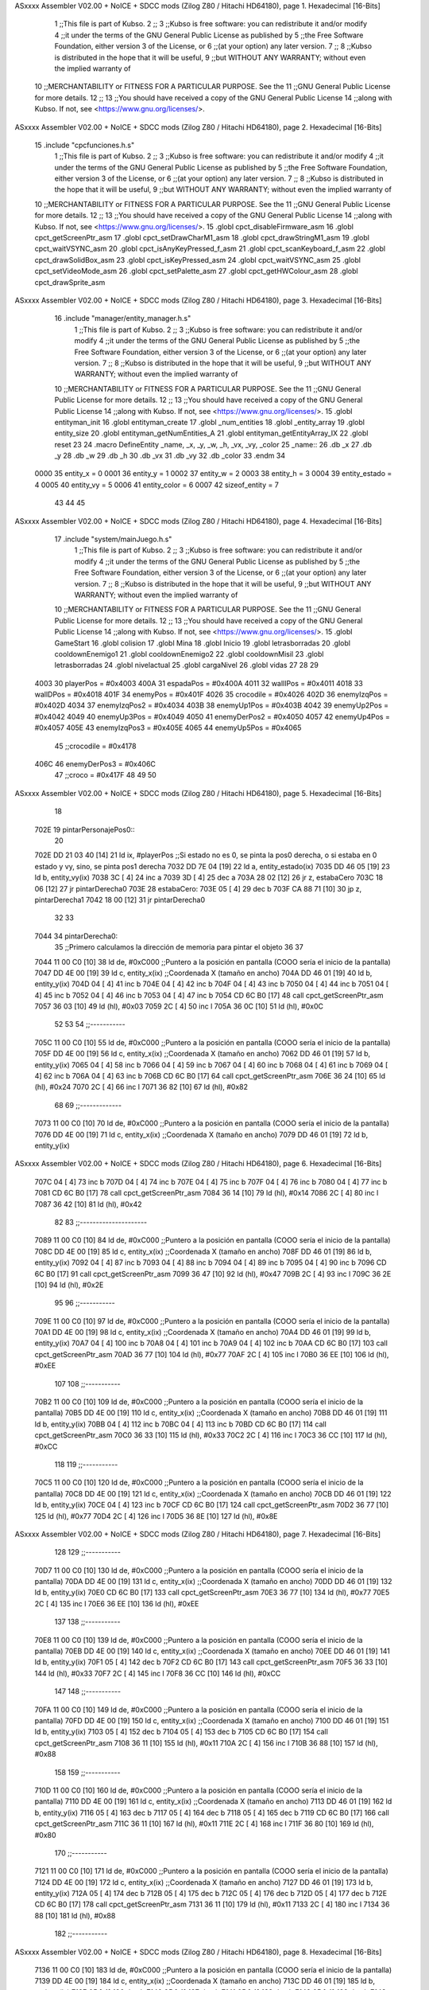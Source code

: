 ASxxxx Assembler V02.00 + NoICE + SDCC mods  (Zilog Z80 / Hitachi HD64180), page 1.
Hexadecimal [16-Bits]



                              1 ;;This file is part of Kubso.
                              2 ;;
                              3 ;;Kubso is free software: you can redistribute it and/or modify
                              4 ;;it under the terms of the GNU General Public License as published by
                              5 ;;the Free Software Foundation, either version 3 of the License, or
                              6 ;;(at your option) any later version.
                              7 ;;
                              8 ;;Kubso is distributed in the hope that it will be useful,
                              9 ;;but WITHOUT ANY WARRANTY; without even the implied warranty of
                             10 ;;MERCHANTABILITY or FITNESS FOR A PARTICULAR PURPOSE.  See the
                             11 ;;GNU General Public License for more details.
                             12 ;;
                             13 ;;You should have received a copy of the GNU General Public License
                             14 ;;along with Kubso.  If not, see <https://www.gnu.org/licenses/>.
ASxxxx Assembler V02.00 + NoICE + SDCC mods  (Zilog Z80 / Hitachi HD64180), page 2.
Hexadecimal [16-Bits]



                             15 .include "cpcfunciones.h.s"
                              1 ;;This file is part of Kubso.
                              2 ;;
                              3 ;;Kubso is free software: you can redistribute it and/or modify
                              4 ;;it under the terms of the GNU General Public License as published by
                              5 ;;the Free Software Foundation, either version 3 of the License, or
                              6 ;;(at your option) any later version.
                              7 ;;
                              8 ;;Kubso is distributed in the hope that it will be useful,
                              9 ;;but WITHOUT ANY WARRANTY; without even the implied warranty of
                             10 ;;MERCHANTABILITY or FITNESS FOR A PARTICULAR PURPOSE.  See the
                             11 ;;GNU General Public License for more details.
                             12 ;;
                             13 ;;You should have received a copy of the GNU General Public License
                             14 ;;along with Kubso.  If not, see <https://www.gnu.org/licenses/>.
                             15 .globl cpct_disableFirmware_asm
                             16 .globl cpct_getScreenPtr_asm
                             17 .globl cpct_setDrawCharM1_asm
                             18 .globl cpct_drawStringM1_asm
                             19 .globl cpct_waitVSYNC_asm
                             20 .globl cpct_isAnyKeyPressed_f_asm
                             21 .globl cpct_scanKeyboard_f_asm
                             22 .globl cpct_drawSolidBox_asm
                             23 .globl cpct_isKeyPressed_asm
                             24 .globl cpct_waitVSYNC_asm
                             25 .globl cpct_setVideoMode_asm
                             26 .globl cpct_setPalette_asm
                             27 .globl cpct_getHWColour_asm
                             28 .globl cpct_drawSprite_asm
ASxxxx Assembler V02.00 + NoICE + SDCC mods  (Zilog Z80 / Hitachi HD64180), page 3.
Hexadecimal [16-Bits]



                             16 .include "manager/entity_manager.h.s"
                              1 ;;This file is part of Kubso.
                              2 ;;
                              3 ;;Kubso is free software: you can redistribute it and/or modify
                              4 ;;it under the terms of the GNU General Public License as published by
                              5 ;;the Free Software Foundation, either version 3 of the License, or
                              6 ;;(at your option) any later version.
                              7 ;;
                              8 ;;Kubso is distributed in the hope that it will be useful,
                              9 ;;but WITHOUT ANY WARRANTY; without even the implied warranty of
                             10 ;;MERCHANTABILITY or FITNESS FOR A PARTICULAR PURPOSE.  See the
                             11 ;;GNU General Public License for more details.
                             12 ;;
                             13 ;;You should have received a copy of the GNU General Public License
                             14 ;;along with Kubso.  If not, see <https://www.gnu.org/licenses/>.
                             15 .globl entityman_init
                             16 .globl entityman_create
                             17 .globl _num_entities
                             18 .globl _entity_array
                             19 .globl entity_size
                             20 .globl entityman_getNumEntities_A
                             21 .globl entityman_getEntityArray_IX
                             22 .globl reset
                             23 
                             24 .macro  DefineEntity _name, _x, _y, _w, _h, _vx, _vy, _color
                             25 _name::
                             26    .db  _x
                             27    .db  _y
                             28    .db  _w
                             29    .db  _h
                             30    .db  _vx
                             31    .db  _vy
                             32    .db  _color
                             33 .endm
                             34 
                     0000    35 entity_x = 0
                     0001    36 entity_y = 1
                     0002    37 entity_w = 2
                     0003    38 entity_h = 3
                     0004    39 entity_estado = 4
                     0005    40 entity_vy = 5
                     0006    41 entity_color = 6
                     0007    42 sizeof_entity = 7
                             43 
                             44 
                             45 
ASxxxx Assembler V02.00 + NoICE + SDCC mods  (Zilog Z80 / Hitachi HD64180), page 4.
Hexadecimal [16-Bits]



                             17 .include "system/mainJuego.h.s"
                              1 ;;This file is part of Kubso.
                              2 ;;
                              3 ;;Kubso is free software: you can redistribute it and/or modify
                              4 ;;it under the terms of the GNU General Public License as published by
                              5 ;;the Free Software Foundation, either version 3 of the License, or
                              6 ;;(at your option) any later version.
                              7 ;;
                              8 ;;Kubso is distributed in the hope that it will be useful,
                              9 ;;but WITHOUT ANY WARRANTY; without even the implied warranty of
                             10 ;;MERCHANTABILITY or FITNESS FOR A PARTICULAR PURPOSE.  See the
                             11 ;;GNU General Public License for more details.
                             12 ;;
                             13 ;;You should have received a copy of the GNU General Public License
                             14 ;;along with Kubso.  If not, see <https://www.gnu.org/licenses/>.
                             15 .globl GameStart
                             16 .globl colision
                             17 .globl Mina
                             18 .globl Inicio
                             19 .globl letrasborradas
                             20 .globl cooldownEnemigo1
                             21 .globl cooldownEnemigo2
                             22 .globl cooldownMisil
                             23 .globl letrasborradas
                             24 .globl nivelactual
                             25 .globl cargaNivel
                             26 .globl vidas
                             27 
                             28 
                             29 
                     4003    30 playerPos = #0x4003
                     400A    31 espadaPos = #0x400A
                     4011    32 wallIPos = #0x4011
                     4018    33 wallDPos = #0x4018
                     401F    34 enemyPos = #0x401F
                     4026    35 crocodile = #0x4026
                     402D    36 enemyIzqPos = #0x402D
                     4034    37 enemyIzqPos2 = #0x4034
                     403B    38 enemyUp1Pos = #0x403B
                     4042    39 enemyUp2Pos = #0x4042
                     4049    40 enemyUp3Pos = #0x4049
                     4050    41 enemyDerPos2 = #0x4050
                     4057    42 enemyUp4Pos = #0x4057
                     405E    43 enemyIzqPos3 = #0x405E
                     4065    44 enemyUp5Pos = #0x4065
                             45 ;;crocodile = #0x4178
                     406C    46 enemyDerPos3 = #0x406C
                             47 ;;croco = #0x417F
                             48 
                             49 
                             50 
ASxxxx Assembler V02.00 + NoICE + SDCC mods  (Zilog Z80 / Hitachi HD64180), page 5.
Hexadecimal [16-Bits]



                             18 
   702E                      19 pintarPersonajePos0::
                             20 
   702E DD 21 03 40   [14]   21     ld ix, #playerPos    ;;Si estado no es 0, se pinta la pos0 derecha, o si estaba en 0 estado y vy, sino, se pinta pos1 derecha
   7032 DD 7E 04      [19]   22     ld a, entity_estado(ix)
   7035 DD 46 05      [19]   23     ld b, entity_vy(ix)
   7038 3C            [ 4]   24     inc a
   7039 3D            [ 4]   25     dec a 
   703A 28 02         [12]   26     jr z, estabaCero
   703C 18 06         [12]   27     jr pintarDerecha0
   703E                      28     estabaCero:
   703E 05            [ 4]   29     dec b 
   703F CA 88 71      [10]   30     jp z, pintarDerecha1
   7042 18 00         [12]   31     jr pintarDerecha0
                             32 
                             33 
   7044                      34     pintarDerecha0:
                             35         ;;Primero calculamos la dirección de memoria para pintar el objeto
                             36 
                             37 
   7044 11 00 C0      [10]   38             ld      de, #0xC000        ;;Puntero a la posición en pantalla (COOO sería el inicio de la pantalla)
   7047 DD 4E 00      [19]   39             ld      c,  entity_x(ix)          ;;Coordenada X (tamaño en ancho)
   704A DD 46 01      [19]   40             ld      b,  entity_y(ix)  
   704D 04            [ 4]   41             inc b       
   704E 04            [ 4]   42             inc b
   704F 04            [ 4]   43             inc b 
   7050 04            [ 4]   44             inc b
   7051 04            [ 4]   45             inc b
   7052 04            [ 4]   46             inc b 
   7053 04            [ 4]   47             inc b
   7054 CD 6C B0      [17]   48             call cpct_getScreenPtr_asm 
   7057 36 03         [10]   49             ld (hl), #0x03
   7059 2C            [ 4]   50             inc l
   705A 36 0C         [10]   51         ld (hl), #0x0C
                             52 
                             53 
                             54         ;;-----------
   705C 11 00 C0      [10]   55         ld      de, #0xC000        ;;Puntero a la posición en pantalla (COOO sería el inicio de la pantalla)
   705F DD 4E 00      [19]   56             ld      c,  entity_x(ix)          ;;Coordenada X (tamaño en ancho)
   7062 DD 46 01      [19]   57             ld      b,  entity_y(ix)  
   7065 04            [ 4]   58             inc b       
   7066 04            [ 4]   59             inc b
   7067 04            [ 4]   60             inc b 
   7068 04            [ 4]   61             inc b
   7069 04            [ 4]   62             inc b 
   706A 04            [ 4]   63             inc b
   706B CD 6C B0      [17]   64             call cpct_getScreenPtr_asm 
   706E 36 24         [10]   65             ld (hl), #0x24
   7070 2C            [ 4]   66             inc l
   7071 36 82         [10]   67         ld (hl), #0x82
                             68 
                             69         ;;-------------
   7073 11 00 C0      [10]   70         ld      de, #0xC000        ;;Puntero a la posición en pantalla (COOO sería el inicio de la pantalla)
   7076 DD 4E 00      [19]   71             ld      c,  entity_x(ix)          ;;Coordenada X (tamaño en ancho)
   7079 DD 46 01      [19]   72             ld      b,  entity_y(ix)  
ASxxxx Assembler V02.00 + NoICE + SDCC mods  (Zilog Z80 / Hitachi HD64180), page 6.
Hexadecimal [16-Bits]



   707C 04            [ 4]   73             inc b       
   707D 04            [ 4]   74             inc b
   707E 04            [ 4]   75             inc b 
   707F 04            [ 4]   76             inc b
   7080 04            [ 4]   77             inc b 
   7081 CD 6C B0      [17]   78             call cpct_getScreenPtr_asm 
   7084 36 14         [10]   79             ld (hl), #0x14
   7086 2C            [ 4]   80             inc l
   7087 36 42         [10]   81         ld (hl), #0x42
                             82 
                             83         ;;---------------------
   7089 11 00 C0      [10]   84         ld      de, #0xC000        ;;Puntero a la posición en pantalla (COOO sería el inicio de la pantalla)
   708C DD 4E 00      [19]   85             ld      c,  entity_x(ix)          ;;Coordenada X (tamaño en ancho)
   708F DD 46 01      [19]   86             ld      b,  entity_y(ix)  
   7092 04            [ 4]   87             inc b       
   7093 04            [ 4]   88             inc b
   7094 04            [ 4]   89             inc b 
   7095 04            [ 4]   90             inc b
   7096 CD 6C B0      [17]   91             call cpct_getScreenPtr_asm 
   7099 36 47         [10]   92             ld (hl), #0x47
   709B 2C            [ 4]   93             inc l
   709C 36 2E         [10]   94         ld (hl), #0x2E
                             95 
                             96         ;;-----------
   709E 11 00 C0      [10]   97         ld      de, #0xC000        ;;Puntero a la posición en pantalla (COOO sería el inicio de la pantalla)
   70A1 DD 4E 00      [19]   98             ld      c,  entity_x(ix)          ;;Coordenada X (tamaño en ancho)
   70A4 DD 46 01      [19]   99             ld      b,  entity_y(ix)  
   70A7 04            [ 4]  100             inc b       
   70A8 04            [ 4]  101             inc b
   70A9 04            [ 4]  102             inc b
   70AA CD 6C B0      [17]  103             call cpct_getScreenPtr_asm 
   70AD 36 77         [10]  104             ld (hl), #0x77
   70AF 2C            [ 4]  105             inc l
   70B0 36 EE         [10]  106         ld (hl), #0xEE
                            107 
                            108         ;;-----------
   70B2 11 00 C0      [10]  109         ld      de, #0xC000        ;;Puntero a la posición en pantalla (COOO sería el inicio de la pantalla)
   70B5 DD 4E 00      [19]  110             ld      c,  entity_x(ix)          ;;Coordenada X (tamaño en ancho)
   70B8 DD 46 01      [19]  111             ld      b,  entity_y(ix)  
   70BB 04            [ 4]  112             inc b       
   70BC 04            [ 4]  113             inc b
   70BD CD 6C B0      [17]  114             call cpct_getScreenPtr_asm 
   70C0 36 33         [10]  115             ld (hl), #0x33
   70C2 2C            [ 4]  116             inc l
   70C3 36 CC         [10]  117         ld (hl), #0xCC
                            118 
                            119         ;;-----------
   70C5 11 00 C0      [10]  120         ld      de, #0xC000        ;;Puntero a la posición en pantalla (COOO sería el inicio de la pantalla)
   70C8 DD 4E 00      [19]  121             ld      c,  entity_x(ix)          ;;Coordenada X (tamaño en ancho)
   70CB DD 46 01      [19]  122             ld      b,  entity_y(ix)  
   70CE 04            [ 4]  123             inc b 
   70CF CD 6C B0      [17]  124             call cpct_getScreenPtr_asm
   70D2 36 77         [10]  125             ld (hl), #0x77
   70D4 2C            [ 4]  126             inc l 
   70D5 36 8E         [10]  127         ld (hl), #0x8E
ASxxxx Assembler V02.00 + NoICE + SDCC mods  (Zilog Z80 / Hitachi HD64180), page 7.
Hexadecimal [16-Bits]



                            128 
                            129         ;;-----------
   70D7 11 00 C0      [10]  130         ld      de, #0xC000        ;;Puntero a la posición en pantalla (COOO sería el inicio de la pantalla)
   70DA DD 4E 00      [19]  131             ld      c,  entity_x(ix)          ;;Coordenada X (tamaño en ancho)
   70DD DD 46 01      [19]  132             ld      b,  entity_y(ix)  
   70E0 CD 6C B0      [17]  133             call cpct_getScreenPtr_asm 
   70E3 36 77         [10]  134             ld (hl), #0x77
   70E5 2C            [ 4]  135             inc l
   70E6 36 EE         [10]  136         ld (hl), #0xEE
                            137 
                            138         ;;-----------
   70E8 11 00 C0      [10]  139         ld      de, #0xC000        ;;Puntero a la posición en pantalla (COOO sería el inicio de la pantalla)
   70EB DD 4E 00      [19]  140             ld      c,  entity_x(ix)          ;;Coordenada X (tamaño en ancho)
   70EE DD 46 01      [19]  141             ld      b,  entity_y(ix)  
   70F1 05            [ 4]  142             dec b
   70F2 CD 6C B0      [17]  143             call cpct_getScreenPtr_asm
   70F5 36 33         [10]  144             ld (hl), #0x33
   70F7 2C            [ 4]  145             inc l 
   70F8 36 CC         [10]  146         ld (hl), #0xCC
                            147 
                            148         ;;-----------
   70FA 11 00 C0      [10]  149         ld      de, #0xC000        ;;Puntero a la posición en pantalla (COOO sería el inicio de la pantalla)
   70FD DD 4E 00      [19]  150             ld      c,  entity_x(ix)          ;;Coordenada X (tamaño en ancho)
   7100 DD 46 01      [19]  151             ld      b,  entity_y(ix)  
   7103 05            [ 4]  152             dec b       
   7104 05            [ 4]  153             dec b
   7105 CD 6C B0      [17]  154             call cpct_getScreenPtr_asm
   7108 36 11         [10]  155             ld (hl), #0x11
   710A 2C            [ 4]  156             inc l 
   710B 36 88         [10]  157         ld (hl), #0x88
                            158 
                            159         ;;-----------
   710D 11 00 C0      [10]  160         ld      de, #0xC000        ;;Puntero a la posición en pantalla (COOO sería el inicio de la pantalla)
   7110 DD 4E 00      [19]  161             ld      c,  entity_x(ix)          ;;Coordenada X (tamaño en ancho)
   7113 DD 46 01      [19]  162             ld      b,  entity_y(ix)  
   7116 05            [ 4]  163             dec b       
   7117 05            [ 4]  164             dec b
   7118 05            [ 4]  165             dec b
   7119 CD 6C B0      [17]  166             call cpct_getScreenPtr_asm 
   711C 36 11         [10]  167             ld (hl), #0x11
   711E 2C            [ 4]  168             inc l
   711F 36 80         [10]  169         ld (hl), #0x80
                            170         ;;-----------
   7121 11 00 C0      [10]  171         ld      de, #0xC000        ;;Puntero a la posición en pantalla (COOO sería el inicio de la pantalla)
   7124 DD 4E 00      [19]  172             ld      c,  entity_x(ix)          ;;Coordenada X (tamaño en ancho)
   7127 DD 46 01      [19]  173             ld      b,  entity_y(ix)  
   712A 05            [ 4]  174             dec b       
   712B 05            [ 4]  175             dec b
   712C 05            [ 4]  176             dec b
   712D 05            [ 4]  177             dec b
   712E CD 6C B0      [17]  178             call cpct_getScreenPtr_asm 
   7131 36 11         [10]  179             ld (hl), #0x11
   7133 2C            [ 4]  180             inc l
   7134 36 88         [10]  181         ld (hl), #0x88
                            182         ;;-----------
ASxxxx Assembler V02.00 + NoICE + SDCC mods  (Zilog Z80 / Hitachi HD64180), page 8.
Hexadecimal [16-Bits]



   7136 11 00 C0      [10]  183         ld      de, #0xC000        ;;Puntero a la posición en pantalla (COOO sería el inicio de la pantalla)
   7139 DD 4E 00      [19]  184             ld      c,  entity_x(ix)          ;;Coordenada X (tamaño en ancho)
   713C DD 46 01      [19]  185             ld      b,  entity_y(ix)  
   713F 05            [ 4]  186             dec b       
   7140 05            [ 4]  187             dec b
   7141 05            [ 4]  188             dec b
   7142 05            [ 4]  189             dec b
   7143 05            [ 4]  190             dec b
   7144 CD 6C B0      [17]  191             call cpct_getScreenPtr_asm 
   7147 36 00         [10]  192             ld (hl), #0x00
   7149 2C            [ 4]  193             inc l
   714A 36 00         [10]  194         ld (hl), #0x00
                            195         ;;-----------
   714C 11 00 C0      [10]  196         ld      de, #0xC000        ;;Puntero a la posición en pantalla (COOO sería el inicio de la pantalla)
   714F DD 4E 00      [19]  197             ld      c,  entity_x(ix)          ;;Coordenada X (tamaño en ancho)
   7152 DD 46 01      [19]  198             ld      b,  entity_y(ix)  
   7155 05            [ 4]  199             dec b       
   7156 05            [ 4]  200             dec b
   7157 05            [ 4]  201             dec b
   7158 05            [ 4]  202             dec b
   7159 05            [ 4]  203             dec b
   715A 05            [ 4]  204             dec b
   715B CD 6C B0      [17]  205             call cpct_getScreenPtr_asm 
   715E 36 00         [10]  206             ld (hl), #0x00
   7160 2C            [ 4]  207             inc l
   7161 36 00         [10]  208         ld (hl), #0x00
                            209         ;;-----------
   7163 11 00 C0      [10]  210         ld      de, #0xC000        ;;Puntero a la posición en pantalla (COOO sería el inicio de la pantalla)
   7166 DD 4E 00      [19]  211             ld      c,  entity_x(ix)          ;;Coordenada X (tamaño en ancho)
   7169 DD 46 01      [19]  212             ld      b,  entity_y(ix)  
   716C 05            [ 4]  213             dec b       
   716D 05            [ 4]  214             dec b
   716E 05            [ 4]  215             dec b
   716F 05            [ 4]  216             dec b
   7170 05            [ 4]  217             dec b
   7171 05            [ 4]  218             dec b
   7172 05            [ 4]  219             dec b
   7173 CD 6C B0      [17]  220             call cpct_getScreenPtr_asm 
   7176 36 00         [10]  221             ld (hl), #0x00
   7178 2C            [ 4]  222             inc l
   7179 36 00         [10]  223         ld (hl), #0x00
                            224 
   717B DD 21 03 40   [14]  225         ld ix, #playerPos
   717F DD 36 04 00   [19]  226         ld entity_estado(ix), #0
   7183 DD 36 05 01   [19]  227         ld entity_vy(ix), #1
                            228 
   7187 C9            [10]  229         ret
                            230 
   7188                     231                 pintarDerecha1:
   7188 11 00 C0      [10]  232                 ld      de, #0xC000        ;;Puntero a la posición en pantalla (COOO sería el inicio de la pantalla)
   718B DD 4E 00      [19]  233             ld      c,  entity_x(ix)          ;;Coordenada X (tamaño en ancho)
   718E DD 46 01      [19]  234             ld      b,  entity_y(ix)  
   7191 04            [ 4]  235             inc b       
   7192 04            [ 4]  236             inc b
   7193 04            [ 4]  237             inc b 
ASxxxx Assembler V02.00 + NoICE + SDCC mods  (Zilog Z80 / Hitachi HD64180), page 9.
Hexadecimal [16-Bits]



   7194 04            [ 4]  238             inc b
   7195 04            [ 4]  239             inc b
   7196 04            [ 4]  240             inc b 
   7197 04            [ 4]  241             inc b
   7198 CD 6C B0      [17]  242             call cpct_getScreenPtr_asm 
   719B 36 03         [10]  243             ld (hl), #0x03
   719D 2C            [ 4]  244             inc l
   719E 36 0C         [10]  245         ld (hl), #0x0C
                            246 
                            247 
                            248         ;;-----------
   71A0 11 00 C0      [10]  249         ld      de, #0xC000        ;;Puntero a la posición en pantalla (COOO sería el inicio de la pantalla)
   71A3 DD 4E 00      [19]  250             ld      c,  entity_x(ix)          ;;Coordenada X (tamaño en ancho)
   71A6 DD 46 01      [19]  251             ld      b,  entity_y(ix)  
   71A9 04            [ 4]  252             inc b       
   71AA 04            [ 4]  253             inc b
   71AB 04            [ 4]  254             inc b 
   71AC 04            [ 4]  255             inc b
   71AD 04            [ 4]  256             inc b 
   71AE 04            [ 4]  257             inc b
   71AF CD 6C B0      [17]  258             call cpct_getScreenPtr_asm 
   71B2 36 14         [10]  259             ld (hl), #0x14
   71B4 2C            [ 4]  260             inc l
   71B5 36 42         [10]  261         ld (hl), #0x42
                            262 
                            263         ;;-------------
   71B7 11 00 C0      [10]  264         ld      de, #0xC000        ;;Puntero a la posición en pantalla (COOO sería el inicio de la pantalla)
   71BA DD 4E 00      [19]  265             ld      c,  entity_x(ix)          ;;Coordenada X (tamaño en ancho)
   71BD DD 46 01      [19]  266             ld      b,  entity_y(ix)  
   71C0 04            [ 4]  267             inc b       
   71C1 04            [ 4]  268             inc b
   71C2 04            [ 4]  269             inc b 
   71C3 04            [ 4]  270             inc b
   71C4 04            [ 4]  271             inc b 
   71C5 CD 6C B0      [17]  272             call cpct_getScreenPtr_asm 
   71C8 36 24         [10]  273             ld (hl), #0x24
   71CA 2C            [ 4]  274             inc l
   71CB 36 82         [10]  275         ld (hl), #0x82
                            276 
                            277         ;;---------------------
   71CD 11 00 C0      [10]  278         ld      de, #0xC000        ;;Puntero a la posición en pantalla (COOO sería el inicio de la pantalla)
   71D0 DD 4E 00      [19]  279             ld      c,  entity_x(ix)          ;;Coordenada X (tamaño en ancho)
   71D3 DD 46 01      [19]  280             ld      b,  entity_y(ix)  
   71D6 04            [ 4]  281             inc b       
   71D7 04            [ 4]  282             inc b
   71D8 04            [ 4]  283             inc b 
   71D9 04            [ 4]  284             inc b
   71DA CD 6C B0      [17]  285             call cpct_getScreenPtr_asm 
   71DD 36 47         [10]  286             ld (hl), #0x47
   71DF 2C            [ 4]  287             inc l
   71E0 36 2E         [10]  288         ld (hl), #0x2E
                            289 
                            290         ;;-----------
   71E2 11 00 C0      [10]  291         ld      de, #0xC000        ;;Puntero a la posición en pantalla (COOO sería el inicio de la pantalla)
   71E5 DD 4E 00      [19]  292             ld      c,  entity_x(ix)          ;;Coordenada X (tamaño en ancho)
ASxxxx Assembler V02.00 + NoICE + SDCC mods  (Zilog Z80 / Hitachi HD64180), page 10.
Hexadecimal [16-Bits]



   71E8 DD 46 01      [19]  293             ld      b,  entity_y(ix)  
   71EB 04            [ 4]  294             inc b       
   71EC 04            [ 4]  295             inc b
   71ED 04            [ 4]  296             inc b
   71EE CD 6C B0      [17]  297             call cpct_getScreenPtr_asm 
   71F1 36 77         [10]  298             ld (hl), #0x77
   71F3 2C            [ 4]  299             inc l
   71F4 36 EE         [10]  300         ld (hl), #0xEE
                            301 
                            302         ;;-----------
   71F6 11 00 C0      [10]  303         ld      de, #0xC000        ;;Puntero a la posición en pantalla (COOO sería el inicio de la pantalla)
   71F9 DD 4E 00      [19]  304             ld      c,  entity_x(ix)          ;;Coordenada X (tamaño en ancho)
   71FC DD 46 01      [19]  305             ld      b,  entity_y(ix)  
   71FF 04            [ 4]  306             inc b       
   7200 04            [ 4]  307             inc b
   7201 CD 6C B0      [17]  308             call cpct_getScreenPtr_asm 
   7204 36 33         [10]  309             ld (hl), #0x33
   7206 2C            [ 4]  310             inc l
   7207 36 CC         [10]  311         ld (hl), #0xCC
                            312 
                            313         ;;-----------
   7209 11 00 C0      [10]  314         ld      de, #0xC000        ;;Puntero a la posición en pantalla (COOO sería el inicio de la pantalla)
   720C DD 4E 00      [19]  315             ld      c,  entity_x(ix)          ;;Coordenada X (tamaño en ancho)
   720F DD 46 01      [19]  316             ld      b,  entity_y(ix)  
   7212 04            [ 4]  317             inc b 
   7213 CD 6C B0      [17]  318             call cpct_getScreenPtr_asm
   7216 36 77         [10]  319             ld (hl), #0x77
   7218 2C            [ 4]  320             inc l 
   7219 36 8E         [10]  321         ld (hl), #0x8E
                            322 
                            323         ;;-----------
   721B 11 00 C0      [10]  324         ld      de, #0xC000        ;;Puntero a la posición en pantalla (COOO sería el inicio de la pantalla)
   721E DD 4E 00      [19]  325             ld      c,  entity_x(ix)          ;;Coordenada X (tamaño en ancho)
   7221 DD 46 01      [19]  326             ld      b,  entity_y(ix)  
   7224 CD 6C B0      [17]  327             call cpct_getScreenPtr_asm 
   7227 36 77         [10]  328             ld (hl), #0x77
   7229 2C            [ 4]  329             inc l
   722A 36 EE         [10]  330         ld (hl), #0xEE
                            331 
                            332         ;;-----------
   722C 11 00 C0      [10]  333         ld      de, #0xC000        ;;Puntero a la posición en pantalla (COOO sería el inicio de la pantalla)
   722F DD 4E 00      [19]  334             ld      c,  entity_x(ix)          ;;Coordenada X (tamaño en ancho)
   7232 DD 46 01      [19]  335             ld      b,  entity_y(ix)  
   7235 05            [ 4]  336             dec b
   7236 CD 6C B0      [17]  337             call cpct_getScreenPtr_asm
   7239 36 33         [10]  338             ld (hl), #0x33
   723B 2C            [ 4]  339             inc l 
   723C 36 CC         [10]  340         ld (hl), #0xCC
                            341 
                            342         ;;-----------
   723E 11 00 C0      [10]  343         ld      de, #0xC000        ;;Puntero a la posición en pantalla (COOO sería el inicio de la pantalla)
   7241 DD 4E 00      [19]  344             ld      c,  entity_x(ix)          ;;Coordenada X (tamaño en ancho)
   7244 DD 46 01      [19]  345             ld      b,  entity_y(ix)  
   7247 05            [ 4]  346             dec b       
   7248 05            [ 4]  347             dec b
ASxxxx Assembler V02.00 + NoICE + SDCC mods  (Zilog Z80 / Hitachi HD64180), page 11.
Hexadecimal [16-Bits]



   7249 CD 6C B0      [17]  348             call cpct_getScreenPtr_asm
   724C 36 11         [10]  349             ld (hl), #0x11
   724E 2C            [ 4]  350             inc l 
   724F 36 88         [10]  351         ld (hl), #0x88
                            352 
                            353         ;;-----------
   7251 11 00 C0      [10]  354         ld      de, #0xC000        ;;Puntero a la posición en pantalla (COOO sería el inicio de la pantalla)
   7254 DD 4E 00      [19]  355             ld      c,  entity_x(ix)          ;;Coordenada X (tamaño en ancho)
   7257 DD 46 01      [19]  356             ld      b,  entity_y(ix)  
   725A 05            [ 4]  357             dec b       
   725B 05            [ 4]  358             dec b
   725C 05            [ 4]  359             dec b
   725D CD 6C B0      [17]  360             call cpct_getScreenPtr_asm 
   7260 36 11         [10]  361             ld (hl), #0x11
   7262 2C            [ 4]  362             inc l
   7263 36 80         [10]  363         ld (hl), #0x80
                            364         ;;-----------
   7265 11 00 C0      [10]  365         ld      de, #0xC000        ;;Puntero a la posición en pantalla (COOO sería el inicio de la pantalla)
   7268 DD 4E 00      [19]  366             ld      c,  entity_x(ix)          ;;Coordenada X (tamaño en ancho)
   726B DD 46 01      [19]  367             ld      b,  entity_y(ix)  
   726E 05            [ 4]  368             dec b       
   726F 05            [ 4]  369             dec b
   7270 05            [ 4]  370             dec b
   7271 05            [ 4]  371             dec b
   7272 CD 6C B0      [17]  372             call cpct_getScreenPtr_asm 
   7275 36 11         [10]  373             ld (hl), #0x11
   7277 2C            [ 4]  374             inc l
   7278 36 88         [10]  375         ld (hl), #0x88
                            376         ;;-----------
   727A 11 00 C0      [10]  377         ld      de, #0xC000        ;;Puntero a la posición en pantalla (COOO sería el inicio de la pantalla)
   727D DD 4E 00      [19]  378             ld      c,  entity_x(ix)          ;;Coordenada X (tamaño en ancho)
   7280 DD 46 01      [19]  379             ld      b,  entity_y(ix)  
   7283 05            [ 4]  380             dec b       
   7284 05            [ 4]  381             dec b
   7285 05            [ 4]  382             dec b
   7286 05            [ 4]  383             dec b
   7287 05            [ 4]  384             dec b
   7288 CD 6C B0      [17]  385             call cpct_getScreenPtr_asm 
   728B 36 00         [10]  386             ld (hl), #0x00
   728D 2C            [ 4]  387             inc l
   728E 36 00         [10]  388         ld (hl), #0x00
                            389         ;;-----------
   7290 11 00 C0      [10]  390         ld      de, #0xC000        ;;Puntero a la posición en pantalla (COOO sería el inicio de la pantalla)
   7293 DD 4E 00      [19]  391             ld      c,  entity_x(ix)          ;;Coordenada X (tamaño en ancho)
   7296 DD 46 01      [19]  392             ld      b,  entity_y(ix)  
   7299 05            [ 4]  393             dec b       
   729A 05            [ 4]  394             dec b
   729B 05            [ 4]  395             dec b
   729C 05            [ 4]  396             dec b
   729D 05            [ 4]  397             dec b
   729E 05            [ 4]  398             dec b
   729F CD 6C B0      [17]  399             call cpct_getScreenPtr_asm 
   72A2 36 00         [10]  400             ld (hl), #0x00
   72A4 2C            [ 4]  401             inc l
   72A5 36 00         [10]  402         ld (hl), #0x00
ASxxxx Assembler V02.00 + NoICE + SDCC mods  (Zilog Z80 / Hitachi HD64180), page 12.
Hexadecimal [16-Bits]



                            403         ;;-----------
   72A7 11 00 C0      [10]  404         ld      de, #0xC000        ;;Puntero a la posición en pantalla (COOO sería el inicio de la pantalla)
   72AA DD 4E 00      [19]  405             ld      c,  entity_x(ix)          ;;Coordenada X (tamaño en ancho)
   72AD DD 46 01      [19]  406             ld      b,  entity_y(ix)  
   72B0 05            [ 4]  407             dec b       
   72B1 05            [ 4]  408             dec b
   72B2 05            [ 4]  409             dec b
   72B3 05            [ 4]  410             dec b
   72B4 05            [ 4]  411             dec b
   72B5 05            [ 4]  412             dec b
   72B6 05            [ 4]  413             dec b
   72B7 CD 6C B0      [17]  414             call cpct_getScreenPtr_asm 
   72BA 36 00         [10]  415             ld (hl), #0x00
   72BC 2C            [ 4]  416             inc l
   72BD 36 00         [10]  417         ld (hl), #0x00
                            418 
   72BF DD 21 03 40   [14]  419         ld ix, #playerPos
   72C3 DD 36 04 00   [19]  420         ld entity_estado(ix), #0
   72C7 DD 36 05 00   [19]  421         ld entity_vy(ix), #0
                            422 
   72CB C9            [10]  423         ret
                            424 
                            425 
                            426 
                            427 
   72CC                     428 pintarPersonajePos1::
                            429 
   72CC DD 21 03 40   [14]  430     ld ix, #playerPos    ;;Si estado no es 0, se pinta la pos0 derecha, o si estaba en 0 estado y vy, sino, se pinta pos1 derecha
   72D0 DD 7E 04      [19]  431     ld a, entity_estado(ix)
   72D3 DD 46 05      [19]  432     ld b, entity_vy(ix)
   72D6 3D            [ 4]  433     dec a 
   72D7 28 02         [12]  434     jr z, estabaCero1
   72D9 18 06         [12]  435     jr pintarIzquierda0
   72DB                     436     estabaCero1:
   72DB 05            [ 4]  437     dec b 
   72DC CA 25 74      [10]  438     jp z, pintarIzquierda1
   72DF 18 00         [12]  439     jr pintarIzquierda0
                            440 
   72E1                     441 pintarIzquierda0:
                            442 
   72E1 11 00 C0      [10]  443         ld      de, #0xC000        ;;Puntero a la posición en pantalla (COOO sería el inicio de la pantalla)
   72E4 DD 4E 00      [19]  444         ld      c,  entity_x(ix)          ;;Coordenada X (tamaño en ancho)
   72E7 DD 46 01      [19]  445         ld      b,  entity_y(ix)  
   72EA 04            [ 4]  446         inc b       
   72EB 04            [ 4]  447         inc b
   72EC 04            [ 4]  448         inc b 
   72ED 04            [ 4]  449         inc b
   72EE 04            [ 4]  450         inc b
   72EF 04            [ 4]  451         inc b 
   72F0 04            [ 4]  452         inc b
   72F1 CD 6C B0      [17]  453         call cpct_getScreenPtr_asm 
   72F4 36 03         [10]  454         ld (hl), #0x03
   72F6 2C            [ 4]  455         inc l
   72F7 36 0C         [10]  456     ld (hl), #0x0C
                            457 
ASxxxx Assembler V02.00 + NoICE + SDCC mods  (Zilog Z80 / Hitachi HD64180), page 13.
Hexadecimal [16-Bits]



                            458 
                            459     ;;-----------
   72F9 11 00 C0      [10]  460     ld      de, #0xC000        ;;Puntero a la posición en pantalla (COOO sería el inicio de la pantalla)
   72FC DD 4E 00      [19]  461         ld      c,  entity_x(ix)          ;;Coordenada X (tamaño en ancho)
   72FF DD 46 01      [19]  462         ld      b,  entity_y(ix)  
   7302 04            [ 4]  463         inc b       
   7303 04            [ 4]  464         inc b
   7304 04            [ 4]  465         inc b 
   7305 04            [ 4]  466         inc b
   7306 04            [ 4]  467         inc b 
   7307 04            [ 4]  468         inc b
   7308 CD 6C B0      [17]  469         call cpct_getScreenPtr_asm 
   730B 36 14         [10]  470         ld (hl), #0x14
   730D 2C            [ 4]  471         inc l
   730E 36 42         [10]  472     ld (hl), #0x42
                            473 
                            474     ;;-------------
   7310 11 00 C0      [10]  475     ld      de, #0xC000        ;;Puntero a la posición en pantalla (COOO sería el inicio de la pantalla)
   7313 DD 4E 00      [19]  476         ld      c,  entity_x(ix)          ;;Coordenada X (tamaño en ancho)
   7316 DD 46 01      [19]  477         ld      b,  entity_y(ix)  
   7319 04            [ 4]  478         inc b       
   731A 04            [ 4]  479         inc b
   731B 04            [ 4]  480         inc b 
   731C 04            [ 4]  481         inc b
   731D 04            [ 4]  482         inc b 
   731E CD 6C B0      [17]  483         call cpct_getScreenPtr_asm 
   7321 36 24         [10]  484         ld (hl), #0x24
   7323 2C            [ 4]  485         inc l
   7324 36 82         [10]  486     ld (hl), #0x82
                            487 
                            488     ;;---------------------
   7326 11 00 C0      [10]  489     ld      de, #0xC000        ;;Puntero a la posición en pantalla (COOO sería el inicio de la pantalla)
   7329 DD 4E 00      [19]  490         ld      c,  entity_x(ix)          ;;Coordenada X (tamaño en ancho)
   732C DD 46 01      [19]  491         ld      b,  entity_y(ix)  
   732F 04            [ 4]  492         inc b       
   7330 04            [ 4]  493         inc b
   7331 04            [ 4]  494         inc b 
   7332 04            [ 4]  495         inc b
   7333 CD 6C B0      [17]  496         call cpct_getScreenPtr_asm 
   7336 36 47         [10]  497         ld (hl), #0x47
   7338 2C            [ 4]  498         inc l
   7339 36 2E         [10]  499     ld (hl), #0x2E
                            500 
                            501     ;;-----------
   733B 11 00 C0      [10]  502     ld      de, #0xC000        ;;Puntero a la posición en pantalla (COOO sería el inicio de la pantalla)
   733E DD 4E 00      [19]  503         ld      c,  entity_x(ix)          ;;Coordenada X (tamaño en ancho)
   7341 DD 46 01      [19]  504         ld      b,  entity_y(ix)  
   7344 04            [ 4]  505         inc b       
   7345 04            [ 4]  506         inc b
   7346 04            [ 4]  507         inc b
   7347 CD 6C B0      [17]  508         call cpct_getScreenPtr_asm 
   734A 36 77         [10]  509         ld (hl), #0x77
   734C 2C            [ 4]  510         inc l
   734D 36 EE         [10]  511     ld (hl), #0xEE
                            512 
ASxxxx Assembler V02.00 + NoICE + SDCC mods  (Zilog Z80 / Hitachi HD64180), page 14.
Hexadecimal [16-Bits]



                            513     ;;-----------
   734F 11 00 C0      [10]  514     ld      de, #0xC000        ;;Puntero a la posición en pantalla (COOO sería el inicio de la pantalla)
   7352 DD 4E 00      [19]  515         ld      c,  entity_x(ix)          ;;Coordenada X (tamaño en ancho)
   7355 DD 46 01      [19]  516         ld      b,  entity_y(ix)  
   7358 04            [ 4]  517         inc b       
   7359 04            [ 4]  518         inc b
   735A CD 6C B0      [17]  519         call cpct_getScreenPtr_asm 
   735D 36 33         [10]  520         ld (hl), #0x33
   735F 2C            [ 4]  521         inc l
   7360 36 CC         [10]  522     ld (hl), #0xCC
                            523 
                            524     ;;-----------
   7362 11 00 C0      [10]  525     ld      de, #0xC000        ;;Puntero a la posición en pantalla (COOO sería el inicio de la pantalla)
   7365 DD 4E 00      [19]  526         ld      c,  entity_x(ix)          ;;Coordenada X (tamaño en ancho)
   7368 DD 46 01      [19]  527         ld      b,  entity_y(ix)  
   736B 04            [ 4]  528         inc b 
   736C CD 6C B0      [17]  529         call cpct_getScreenPtr_asm
   736F 36 17         [10]  530         ld (hl), #0x17
   7371 2C            [ 4]  531         inc l 
   7372 36 EE         [10]  532     ld (hl), #0xEE
                            533 
                            534     ;;-----------
   7374 11 00 C0      [10]  535     ld      de, #0xC000        ;;Puntero a la posición en pantalla (COOO sería el inicio de la pantalla)
   7377 DD 4E 00      [19]  536         ld      c,  entity_x(ix)          ;;Coordenada X (tamaño en ancho)
   737A DD 46 01      [19]  537         ld      b,  entity_y(ix)  
   737D CD 6C B0      [17]  538         call cpct_getScreenPtr_asm 
   7380 36 77         [10]  539         ld (hl), #0x77
   7382 2C            [ 4]  540         inc l
   7383 36 EE         [10]  541     ld (hl), #0xEE
                            542 
                            543     ;;-----------
   7385 11 00 C0      [10]  544     ld      de, #0xC000        ;;Puntero a la posición en pantalla (COOO sería el inicio de la pantalla)
   7388 DD 4E 00      [19]  545         ld      c,  entity_x(ix)          ;;Coordenada X (tamaño en ancho)
   738B DD 46 01      [19]  546         ld      b,  entity_y(ix)  
   738E 05            [ 4]  547         dec b
   738F CD 6C B0      [17]  548         call cpct_getScreenPtr_asm
   7392 36 33         [10]  549         ld (hl), #0x33
   7394 2C            [ 4]  550         inc l 
   7395 36 CC         [10]  551     ld (hl), #0xCC
                            552 
                            553     ;;-----------
   7397 11 00 C0      [10]  554     ld      de, #0xC000        ;;Puntero a la posición en pantalla (COOO sería el inicio de la pantalla)
   739A DD 4E 00      [19]  555         ld      c,  entity_x(ix)          ;;Coordenada X (tamaño en ancho)
   739D DD 46 01      [19]  556         ld      b,  entity_y(ix)  
   73A0 05            [ 4]  557         dec b       
   73A1 05            [ 4]  558         dec b
   73A2 CD 6C B0      [17]  559         call cpct_getScreenPtr_asm
   73A5 36 11         [10]  560         ld (hl), #0x11
   73A7 2C            [ 4]  561         inc l 
   73A8 36 88         [10]  562     ld (hl), #0x88
                            563 
                            564     ;;-----------
   73AA 11 00 C0      [10]  565     ld      de, #0xC000        ;;Puntero a la posición en pantalla (COOO sería el inicio de la pantalla)
   73AD DD 4E 00      [19]  566         ld      c,  entity_x(ix)          ;;Coordenada X (tamaño en ancho)
   73B0 DD 46 01      [19]  567         ld      b,  entity_y(ix)  
ASxxxx Assembler V02.00 + NoICE + SDCC mods  (Zilog Z80 / Hitachi HD64180), page 15.
Hexadecimal [16-Bits]



   73B3 05            [ 4]  568         dec b       
   73B4 05            [ 4]  569         dec b
   73B5 05            [ 4]  570         dec b
   73B6 CD 6C B0      [17]  571         call cpct_getScreenPtr_asm 
   73B9 36 10         [10]  572         ld (hl), #0x10
   73BB 2C            [ 4]  573         inc l
   73BC 36 88         [10]  574     ld (hl), #0x88
                            575     ;;-----------
   73BE 11 00 C0      [10]  576     ld      de, #0xC000        ;;Puntero a la posición en pantalla (COOO sería el inicio de la pantalla)
   73C1 DD 4E 00      [19]  577         ld      c,  entity_x(ix)          ;;Coordenada X (tamaño en ancho)
   73C4 DD 46 01      [19]  578         ld      b,  entity_y(ix)  
   73C7 05            [ 4]  579         dec b       
   73C8 05            [ 4]  580         dec b
   73C9 05            [ 4]  581         dec b
   73CA 05            [ 4]  582         dec b
   73CB CD 6C B0      [17]  583         call cpct_getScreenPtr_asm 
   73CE 36 11         [10]  584         ld (hl), #0x11
   73D0 2C            [ 4]  585         inc l
   73D1 36 88         [10]  586     ld (hl), #0x88
                            587     ;;-----------
   73D3 11 00 C0      [10]  588     ld      de, #0xC000        ;;Puntero a la posición en pantalla (COOO sería el inicio de la pantalla)
   73D6 DD 4E 00      [19]  589         ld      c,  entity_x(ix)          ;;Coordenada X (tamaño en ancho)
   73D9 DD 46 01      [19]  590         ld      b,  entity_y(ix)  
   73DC 05            [ 4]  591         dec b       
   73DD 05            [ 4]  592         dec b
   73DE 05            [ 4]  593         dec b
   73DF 05            [ 4]  594         dec b
   73E0 05            [ 4]  595         dec b
   73E1 CD 6C B0      [17]  596         call cpct_getScreenPtr_asm 
   73E4 36 00         [10]  597         ld (hl), #0x00
   73E6 2C            [ 4]  598         inc l
   73E7 36 00         [10]  599     ld (hl), #0x00
                            600     ;;-----------
   73E9 11 00 C0      [10]  601     ld      de, #0xC000        ;;Puntero a la posición en pantalla (COOO sería el inicio de la pantalla)
   73EC DD 4E 00      [19]  602         ld      c,  entity_x(ix)          ;;Coordenada X (tamaño en ancho)
   73EF DD 46 01      [19]  603         ld      b,  entity_y(ix)  
   73F2 05            [ 4]  604         dec b       
   73F3 05            [ 4]  605         dec b
   73F4 05            [ 4]  606         dec b
   73F5 05            [ 4]  607         dec b
   73F6 05            [ 4]  608         dec b
   73F7 05            [ 4]  609         dec b
   73F8 CD 6C B0      [17]  610         call cpct_getScreenPtr_asm 
   73FB 36 00         [10]  611         ld (hl), #0x00
   73FD 2C            [ 4]  612         inc l
   73FE 36 00         [10]  613     ld (hl), #0x00
                            614     ;;-----------
   7400 11 00 C0      [10]  615     ld      de, #0xC000        ;;Puntero a la posición en pantalla (COOO sería el inicio de la pantalla)
   7403 DD 4E 00      [19]  616         ld      c,  entity_x(ix)          ;;Coordenada X (tamaño en ancho)
   7406 DD 46 01      [19]  617         ld      b,  entity_y(ix)  
   7409 05            [ 4]  618         dec b       
   740A 05            [ 4]  619         dec b
   740B 05            [ 4]  620         dec b
   740C 05            [ 4]  621         dec b
   740D 05            [ 4]  622         dec b
ASxxxx Assembler V02.00 + NoICE + SDCC mods  (Zilog Z80 / Hitachi HD64180), page 16.
Hexadecimal [16-Bits]



   740E 05            [ 4]  623         dec b
   740F 05            [ 4]  624         dec b
   7410 CD 6C B0      [17]  625         call cpct_getScreenPtr_asm 
   7413 36 00         [10]  626         ld (hl), #0x00
   7415 2C            [ 4]  627         inc l
   7416 36 00         [10]  628     ld (hl), #0x00
                            629 
   7418 DD 21 03 40   [14]  630     ld ix, #playerPos
   741C DD 36 04 01   [19]  631         ld entity_estado(ix), #1
   7420 DD 36 05 01   [19]  632         ld entity_vy(ix), #1
                            633 
   7424 C9            [10]  634     ret
                            635 
   7425                     636     pintarIzquierda1:
                            637 
   7425 11 00 C0      [10]  638         ld      de, #0xC000        ;;Puntero a la posición en pantalla (COOO sería el inicio de la pantalla)
   7428 DD 4E 00      [19]  639         ld      c,  entity_x(ix)          ;;Coordenada X (tamaño en ancho)
   742B DD 46 01      [19]  640         ld      b,  entity_y(ix)  
   742E 04            [ 4]  641         inc b       
   742F 04            [ 4]  642         inc b
   7430 04            [ 4]  643         inc b 
   7431 04            [ 4]  644         inc b
   7432 04            [ 4]  645         inc b
   7433 04            [ 4]  646         inc b 
   7434 04            [ 4]  647         inc b
   7435 CD 6C B0      [17]  648         call cpct_getScreenPtr_asm 
   7438 36 03         [10]  649         ld (hl), #0x03
   743A 2C            [ 4]  650         inc l
   743B 36 0C         [10]  651     ld (hl), #0x0C
                            652 
                            653 
                            654     ;;-----------
   743D 11 00 C0      [10]  655     ld      de, #0xC000        ;;Puntero a la posición en pantalla (COOO sería el inicio de la pantalla)
   7440 DD 4E 00      [19]  656         ld      c,  entity_x(ix)          ;;Coordenada X (tamaño en ancho)
   7443 DD 46 01      [19]  657         ld      b,  entity_y(ix)  
   7446 04            [ 4]  658         inc b       
   7447 04            [ 4]  659         inc b
   7448 04            [ 4]  660         inc b 
   7449 04            [ 4]  661         inc b
   744A 04            [ 4]  662         inc b 
   744B 04            [ 4]  663         inc b
   744C CD 6C B0      [17]  664         call cpct_getScreenPtr_asm 
   744F 36 24         [10]  665         ld (hl), #0x24
   7451 2C            [ 4]  666         inc l
   7452 36 82         [10]  667     ld (hl), #0x82
                            668 
                            669     ;;-------------
   7454 11 00 C0      [10]  670     ld      de, #0xC000        ;;Puntero a la posición en pantalla (COOO sería el inicio de la pantalla)
   7457 DD 4E 00      [19]  671         ld      c,  entity_x(ix)          ;;Coordenada X (tamaño en ancho)
   745A DD 46 01      [19]  672         ld      b,  entity_y(ix)  
   745D 04            [ 4]  673         inc b       
   745E 04            [ 4]  674         inc b
   745F 04            [ 4]  675         inc b 
   7460 04            [ 4]  676         inc b
   7461 04            [ 4]  677         inc b 
ASxxxx Assembler V02.00 + NoICE + SDCC mods  (Zilog Z80 / Hitachi HD64180), page 17.
Hexadecimal [16-Bits]



   7462 CD 6C B0      [17]  678         call cpct_getScreenPtr_asm 
   7465 36 14         [10]  679         ld (hl), #0x14
   7467 2C            [ 4]  680         inc l
   7468 36 42         [10]  681     ld (hl), #0x42
                            682 
                            683     ;;---------------------
   746A 11 00 C0      [10]  684     ld      de, #0xC000        ;;Puntero a la posición en pantalla (COOO sería el inicio de la pantalla)
   746D DD 4E 00      [19]  685         ld      c,  entity_x(ix)          ;;Coordenada X (tamaño en ancho)
   7470 DD 46 01      [19]  686         ld      b,  entity_y(ix)  
   7473 04            [ 4]  687         inc b       
   7474 04            [ 4]  688         inc b
   7475 04            [ 4]  689         inc b 
   7476 04            [ 4]  690         inc b
   7477 CD 6C B0      [17]  691         call cpct_getScreenPtr_asm 
   747A 36 47         [10]  692         ld (hl), #0x47
   747C 2C            [ 4]  693         inc l
   747D 36 2E         [10]  694     ld (hl), #0x2E
                            695 
                            696     ;;-----------
   747F 11 00 C0      [10]  697     ld      de, #0xC000        ;;Puntero a la posición en pantalla (COOO sería el inicio de la pantalla)
   7482 DD 4E 00      [19]  698         ld      c,  entity_x(ix)          ;;Coordenada X (tamaño en ancho)
   7485 DD 46 01      [19]  699         ld      b,  entity_y(ix)  
   7488 04            [ 4]  700         inc b       
   7489 04            [ 4]  701         inc b
   748A 04            [ 4]  702         inc b
   748B CD 6C B0      [17]  703         call cpct_getScreenPtr_asm 
   748E 36 77         [10]  704         ld (hl), #0x77
   7490 2C            [ 4]  705         inc l
   7491 36 EE         [10]  706     ld (hl), #0xEE
                            707 
                            708     ;;-----------
   7493 11 00 C0      [10]  709     ld      de, #0xC000        ;;Puntero a la posición en pantalla (COOO sería el inicio de la pantalla)
   7496 DD 4E 00      [19]  710         ld      c,  entity_x(ix)          ;;Coordenada X (tamaño en ancho)
   7499 DD 46 01      [19]  711         ld      b,  entity_y(ix)  
   749C 04            [ 4]  712         inc b       
   749D 04            [ 4]  713         inc b
   749E CD 6C B0      [17]  714         call cpct_getScreenPtr_asm 
   74A1 36 33         [10]  715         ld (hl), #0x33
   74A3 2C            [ 4]  716         inc l
   74A4 36 CC         [10]  717     ld (hl), #0xCC
                            718 
                            719     ;;-----------
   74A6 11 00 C0      [10]  720     ld      de, #0xC000        ;;Puntero a la posición en pantalla (COOO sería el inicio de la pantalla)
   74A9 DD 4E 00      [19]  721         ld      c,  entity_x(ix)          ;;Coordenada X (tamaño en ancho)
   74AC DD 46 01      [19]  722         ld      b,  entity_y(ix)  
   74AF 04            [ 4]  723         inc b 
   74B0 CD 6C B0      [17]  724         call cpct_getScreenPtr_asm
   74B3 36 17         [10]  725         ld (hl), #0x17
   74B5 2C            [ 4]  726         inc l 
   74B6 36 EE         [10]  727     ld (hl), #0xEE
                            728 
                            729     ;;-----------
   74B8 11 00 C0      [10]  730     ld      de, #0xC000        ;;Puntero a la posición en pantalla (COOO sería el inicio de la pantalla)
   74BB DD 4E 00      [19]  731         ld      c,  entity_x(ix)          ;;Coordenada X (tamaño en ancho)
   74BE DD 46 01      [19]  732         ld      b,  entity_y(ix)  
ASxxxx Assembler V02.00 + NoICE + SDCC mods  (Zilog Z80 / Hitachi HD64180), page 18.
Hexadecimal [16-Bits]



   74C1 CD 6C B0      [17]  733         call cpct_getScreenPtr_asm 
   74C4 36 77         [10]  734         ld (hl), #0x77
   74C6 2C            [ 4]  735         inc l
   74C7 36 EE         [10]  736     ld (hl), #0xEE
                            737 
                            738     ;;-----------
   74C9 11 00 C0      [10]  739     ld      de, #0xC000        ;;Puntero a la posición en pantalla (COOO sería el inicio de la pantalla)
   74CC DD 4E 00      [19]  740         ld      c,  entity_x(ix)          ;;Coordenada X (tamaño en ancho)
   74CF DD 46 01      [19]  741         ld      b,  entity_y(ix)  
   74D2 05            [ 4]  742         dec b
   74D3 CD 6C B0      [17]  743         call cpct_getScreenPtr_asm
   74D6 36 33         [10]  744         ld (hl), #0x33
   74D8 2C            [ 4]  745         inc l 
   74D9 36 CC         [10]  746     ld (hl), #0xCC
                            747 
                            748     ;;-----------
   74DB 11 00 C0      [10]  749     ld      de, #0xC000        ;;Puntero a la posición en pantalla (COOO sería el inicio de la pantalla)
   74DE DD 4E 00      [19]  750         ld      c,  entity_x(ix)          ;;Coordenada X (tamaño en ancho)
   74E1 DD 46 01      [19]  751         ld      b,  entity_y(ix)  
   74E4 05            [ 4]  752         dec b       
   74E5 05            [ 4]  753         dec b
   74E6 CD 6C B0      [17]  754         call cpct_getScreenPtr_asm
   74E9 36 11         [10]  755         ld (hl), #0x11
   74EB 2C            [ 4]  756         inc l 
   74EC 36 88         [10]  757     ld (hl), #0x88
                            758 
                            759     ;;-----------
   74EE 11 00 C0      [10]  760     ld      de, #0xC000        ;;Puntero a la posición en pantalla (COOO sería el inicio de la pantalla)
   74F1 DD 4E 00      [19]  761         ld      c,  entity_x(ix)          ;;Coordenada X (tamaño en ancho)
   74F4 DD 46 01      [19]  762         ld      b,  entity_y(ix)  
   74F7 05            [ 4]  763         dec b       
   74F8 05            [ 4]  764         dec b
   74F9 05            [ 4]  765         dec b
   74FA CD 6C B0      [17]  766         call cpct_getScreenPtr_asm 
   74FD 36 10         [10]  767         ld (hl), #0x10
   74FF 2C            [ 4]  768         inc l
   7500 36 88         [10]  769     ld (hl), #0x88
                            770     ;;-----------
   7502 11 00 C0      [10]  771     ld      de, #0xC000        ;;Puntero a la posición en pantalla (COOO sería el inicio de la pantalla)
   7505 DD 4E 00      [19]  772         ld      c,  entity_x(ix)          ;;Coordenada X (tamaño en ancho)
   7508 DD 46 01      [19]  773         ld      b,  entity_y(ix)  
   750B 05            [ 4]  774         dec b       
   750C 05            [ 4]  775         dec b
   750D 05            [ 4]  776         dec b
   750E 05            [ 4]  777         dec b
   750F CD 6C B0      [17]  778         call cpct_getScreenPtr_asm 
   7512 36 11         [10]  779         ld (hl), #0x11
   7514 2C            [ 4]  780         inc l
   7515 36 88         [10]  781     ld (hl), #0x88
                            782     ;;-----------
   7517 11 00 C0      [10]  783     ld      de, #0xC000        ;;Puntero a la posición en pantalla (COOO sería el inicio de la pantalla)
   751A DD 4E 00      [19]  784         ld      c,  entity_x(ix)          ;;Coordenada X (tamaño en ancho)
   751D DD 46 01      [19]  785         ld      b,  entity_y(ix)  
   7520 05            [ 4]  786         dec b       
   7521 05            [ 4]  787         dec b
ASxxxx Assembler V02.00 + NoICE + SDCC mods  (Zilog Z80 / Hitachi HD64180), page 19.
Hexadecimal [16-Bits]



   7522 05            [ 4]  788         dec b
   7523 05            [ 4]  789         dec b
   7524 05            [ 4]  790         dec b
   7525 CD 6C B0      [17]  791         call cpct_getScreenPtr_asm 
   7528 36 00         [10]  792         ld (hl), #0x00
   752A 2C            [ 4]  793         inc l
   752B 36 00         [10]  794     ld (hl), #0x00
                            795     ;;-----------
   752D 11 00 C0      [10]  796     ld      de, #0xC000        ;;Puntero a la posición en pantalla (COOO sería el inicio de la pantalla)
   7530 DD 4E 00      [19]  797         ld      c,  entity_x(ix)          ;;Coordenada X (tamaño en ancho)
   7533 DD 46 01      [19]  798         ld      b,  entity_y(ix)  
   7536 05            [ 4]  799         dec b       
   7537 05            [ 4]  800         dec b
   7538 05            [ 4]  801         dec b
   7539 05            [ 4]  802         dec b
   753A 05            [ 4]  803         dec b
   753B 05            [ 4]  804         dec b
   753C CD 6C B0      [17]  805         call cpct_getScreenPtr_asm 
   753F 36 00         [10]  806         ld (hl), #0x00
   7541 2C            [ 4]  807         inc l
   7542 36 00         [10]  808     ld (hl), #0x00
                            809     ;;-----------
   7544 11 00 C0      [10]  810     ld      de, #0xC000        ;;Puntero a la posición en pantalla (COOO sería el inicio de la pantalla)
   7547 DD 4E 00      [19]  811         ld      c,  entity_x(ix)          ;;Coordenada X (tamaño en ancho)
   754A DD 46 01      [19]  812         ld      b,  entity_y(ix)  
   754D 05            [ 4]  813         dec b       
   754E 05            [ 4]  814         dec b
   754F 05            [ 4]  815         dec b
   7550 05            [ 4]  816         dec b
   7551 05            [ 4]  817         dec b
   7552 05            [ 4]  818         dec b
   7553 05            [ 4]  819         dec b
   7554 CD 6C B0      [17]  820         call cpct_getScreenPtr_asm 
   7557 36 00         [10]  821         ld (hl), #0x00
   7559 2C            [ 4]  822         inc l
   755A 36 00         [10]  823     ld (hl), #0x00
   755C DD 21 03 40   [14]  824     ld ix, #playerPos
   7560 DD 36 04 01   [19]  825         ld entity_estado(ix), #1
   7564 DD 36 05 00   [19]  826         ld entity_vy(ix), #0
                            827 
   7568 C9            [10]  828 ret
                            829 
                            830 
                            831 
                            832 
                            833 
                            834 
                            835 
                            836 
                            837 
                            838 
                            839 
                            840 
                            841 
                            842 
ASxxxx Assembler V02.00 + NoICE + SDCC mods  (Zilog Z80 / Hitachi HD64180), page 20.
Hexadecimal [16-Bits]



                            843 
                            844 
                            845 ;;pintarPersonajePos0::
                            846 ;;
                            847 ;;;;Primero calculamos la dirección de memoria para pintar el objeto
                            848 ;;
                            849 ;;
                            850 ;;    ld      de, #0xC000        ;;Puntero a la posición en pantalla (COOO sería el inicio de la pantalla)
                            851 ;;    ld      c,  entity_x(ix)          ;;Coordenada X (tamaño en ancho)
                            852 ;;    ld      b,  entity_y(ix)  
                            853 ;;    inc b       
                            854 ;;    inc b
                            855 ;;    inc b 
                            856 ;;    inc b
                            857 ;;    inc b
                            858 ;;    inc b 
                            859 ;;    inc b
                            860 ;;    call cpct_getScreenPtr_asm 
                            861 ;;    ld (hl), #0x01
                            862 ;;    inc l
                            863 ;;   ld (hl), #0x0E
                            864 ;;   
                            865 ;;   
                            866 ;;   ;;-----------
                            867 ;;   ld      de, #0xC000        ;;Puntero a la posición en pantalla (COOO sería el inicio de la pantalla)
                            868 ;;    ld      c,  entity_x(ix)          ;;Coordenada X (tamaño en ancho)
                            869 ;;    ld      b,  entity_y(ix)  
                            870 ;;    inc b       
                            871 ;;    inc b
                            872 ;;    inc b 
                            873 ;;    inc b
                            874 ;;    inc b 
                            875 ;;    inc b
                            876 ;;    call cpct_getScreenPtr_asm 
                            877 ;;    ld (hl), #0x12
                            878 ;;    inc l
                            879 ;;   ld (hl), #0x41
                            880 ;;   
                            881 ;;   ;;-------------
                            882 ;;   ld      de, #0xC000        ;;Puntero a la posición en pantalla (COOO sería el inicio de la pantalla)
                            883 ;;    ld      c,  entity_x(ix)          ;;Coordenada X (tamaño en ancho)
                            884 ;;    ld      b,  entity_y(ix)  
                            885 ;;    inc b       
                            886 ;;    inc b
                            887 ;;    inc b 
                            888 ;;    inc b
                            889 ;;    inc b 
                            890 ;;    call cpct_getScreenPtr_asm 
                            891 ;;    ld (hl), #0x02
                            892 ;;    inc l
                            893 ;;   ld (hl), #0xA1
                            894 ;;   
                            895 ;;   ;;---------------------
                            896 ;;   ld      de, #0xC000        ;;Puntero a la posición en pantalla (COOO sería el inicio de la pantalla)
                            897 ;;    ld      c,  entity_x(ix)          ;;Coordenada X (tamaño en ancho)
ASxxxx Assembler V02.00 + NoICE + SDCC mods  (Zilog Z80 / Hitachi HD64180), page 21.
Hexadecimal [16-Bits]



                            898 ;;    ld      b,  entity_y(ix)  
                            899 ;;    inc b       
                            900 ;;    inc b
                            901 ;;    inc b 
                            902 ;;    inc b
                            903 ;;    call cpct_getScreenPtr_asm 
                            904 ;;    ld (hl), #0x23
                            905 ;;    inc l
                            906 ;;   ld (hl), #0x1F
                            907 ;;   
                            908 ;;   ;;-----------
                            909 ;;   ld      de, #0xC000        ;;Puntero a la posición en pantalla (COOO sería el inicio de la pantalla)
                            910 ;;    ld      c,  entity_x(ix)          ;;Coordenada X (tamaño en ancho)
                            911 ;;    ld      b,  entity_y(ix)  
                            912 ;;    inc b       
                            913 ;;    inc b
                            914 ;;    inc b
                            915 ;;    call cpct_getScreenPtr_asm 
                            916 ;;    ld (hl), #0x33
                            917 ;;    inc l
                            918 ;;   ld (hl), #0xFF
                            919 ;;   
                            920 ;;   ;;-----------
                            921 ;;   ld      de, #0xC000        ;;Puntero a la posición en pantalla (COOO sería el inicio de la pantalla)
                            922 ;;    ld      c,  entity_x(ix)          ;;Coordenada X (tamaño en ancho)
                            923 ;;    ld      b,  entity_y(ix)  
                            924 ;;    inc b       
                            925 ;;    inc b
                            926 ;;    call cpct_getScreenPtr_asm 
                            927 ;;    ld (hl), #0x11
                            928 ;;    inc l
                            929 ;;   ld (hl), #0xEE
                            930 ;;   
                            931 ;;   ;;-----------
                            932 ;;   ld      de, #0xC000        ;;Puntero a la posición en pantalla (COOO sería el inicio de la pantalla)
                            933 ;;    ld      c,  entity_x(ix)          ;;Coordenada X (tamaño en ancho)
                            934 ;;    ld      b,  entity_y(ix)  
                            935 ;;    inc b 
                            936 ;;    call cpct_getScreenPtr_asm
                            937 ;;    ld (hl), #0x33
                            938 ;;    inc l 
                            939 ;;   ld (hl), #0xCF
                            940 ;;   
                            941 ;;   ;;-----------
                            942 ;;   ld      de, #0xC000        ;;Puntero a la posición en pantalla (COOO sería el inicio de la pantalla)
                            943 ;;    ld      c,  entity_x(ix)          ;;Coordenada X (tamaño en ancho)
                            944 ;;    ld      b,  entity_y(ix)  
                            945 ;;    call cpct_getScreenPtr_asm 
                            946 ;;    ld (hl), #0x33
                            947 ;;    inc l
                            948 ;;   ld (hl), #0xFF
                            949 ;;   
                            950 ;;   ;;-----------
                            951 ;;   ld      de, #0xC000        ;;Puntero a la posición en pantalla (COOO sería el inicio de la pantalla)
                            952 ;;    ld      c,  entity_x(ix)          ;;Coordenada X (tamaño en ancho)
ASxxxx Assembler V02.00 + NoICE + SDCC mods  (Zilog Z80 / Hitachi HD64180), page 22.
Hexadecimal [16-Bits]



                            953 ;;    ld      b,  entity_y(ix)  
                            954 ;;    dec b
                            955 ;;    call cpct_getScreenPtr_asm
                            956 ;;    ld (hl), #0x11
                            957 ;;    inc l 
                            958 ;;   ld (hl), #0xEE
                            959 ;;   
                            960 ;;   ;;-----------
                            961 ;;   ld      de, #0xC000        ;;Puntero a la posición en pantalla (COOO sería el inicio de la pantalla)
                            962 ;;    ld      c,  entity_x(ix)          ;;Coordenada X (tamaño en ancho)
                            963 ;;    ld      b,  entity_y(ix)  
                            964 ;;    dec b       
                            965 ;;    dec b
                            966 ;;    call cpct_getScreenPtr_asm
                            967 ;;    ld (hl), #0x00
                            968 ;;    inc l 
                            969 ;;   ld (hl), #0xCC
                            970 ;;   
                            971 ;;   ;;-----------
                            972 ;;   ld      de, #0xC000        ;;Puntero a la posición en pantalla (COOO sería el inicio de la pantalla)
                            973 ;;    ld      c,  entity_x(ix)          ;;Coordenada X (tamaño en ancho)
                            974 ;;    ld      b,  entity_y(ix)  
                            975 ;;    dec b       
                            976 ;;    dec b
                            977 ;;    dec b
                            978 ;;    call cpct_getScreenPtr_asm 
                            979 ;;    ld (hl), #0x00
                            980 ;;    inc l
                            981 ;;   ld (hl), #0xC8
                            982 ;;   ;;-----------
                            983 ;;   ld      de, #0xC000        ;;Puntero a la posición en pantalla (COOO sería el inicio de la pantalla)
                            984 ;;    ld      c,  entity_x(ix)          ;;Coordenada X (tamaño en ancho)
                            985 ;;    ld      b,  entity_y(ix)  
                            986 ;;    dec b       
                            987 ;;    dec b
                            988 ;;    dec b
                            989 ;;    dec b
                            990 ;;    call cpct_getScreenPtr_asm 
                            991 ;;    ld (hl), #0x00
                            992 ;;    inc l
                            993 ;;   ld (hl), #0xCC
                            994 ;;   
                            995 ;;
                            996 ;;ret
                            997 ;;
                            998 
                            999 
   7569                    1000 ataqueAereoIzquierda::
   7569 11 00 C0      [10] 1001 ld      de, #0xC000        ;;Puntero a la posición en pantalla (COOO sería el inicio de la pantalla)
   756C DD 4E 00      [19] 1002     ld      c,  entity_x(ix)          ;;Coordenada X (tamaño en ancho)
   756F DD 46 01      [19] 1003     ld      b,  entity_y(ix)  
   7572 04            [ 4] 1004     inc b       
   7573 04            [ 4] 1005     inc b
   7574 04            [ 4] 1006     inc b 
   7575 04            [ 4] 1007     inc b
ASxxxx Assembler V02.00 + NoICE + SDCC mods  (Zilog Z80 / Hitachi HD64180), page 23.
Hexadecimal [16-Bits]



   7576 04            [ 4] 1008     inc b
   7577 04            [ 4] 1009     inc b 
   7578 04            [ 4] 1010     inc b
   7579 CD 6C B0      [17] 1011     call cpct_getScreenPtr_asm 
   757C 36 03         [10] 1012     ld (hl), #0x03
   757E 2C            [ 4] 1013     inc l
   757F 36 0C         [10] 1014    ld (hl), #0x0C
                           1015 
                           1016 
                           1017    ;;-----------
   7581 11 00 C0      [10] 1018    ld      de, #0xC000        ;;Puntero a la posición en pantalla (COOO sería el inicio de la pantalla)
   7584 DD 4E 00      [19] 1019     ld      c,  entity_x(ix)          ;;Coordenada X (tamaño en ancho)
   7587 DD 46 01      [19] 1020     ld      b,  entity_y(ix)  
   758A 04            [ 4] 1021     inc b       
   758B 04            [ 4] 1022     inc b
   758C 04            [ 4] 1023     inc b 
   758D 04            [ 4] 1024     inc b
   758E 04            [ 4] 1025     inc b 
   758F 04            [ 4] 1026     inc b
   7590 CD 6C B0      [17] 1027     call cpct_getScreenPtr_asm 
   7593 36 24         [10] 1028     ld (hl), #0x24
   7595 2C            [ 4] 1029     inc l
   7596 36 82         [10] 1030    ld (hl), #0x82
                           1031 
                           1032    ;;-------------
   7598 11 00 C0      [10] 1033    ld      de, #0xC000        ;;Puntero a la posición en pantalla (COOO sería el inicio de la pantalla)
   759B DD 4E 00      [19] 1034     ld      c,  entity_x(ix)          ;;Coordenada X (tamaño en ancho)
   759E DD 46 01      [19] 1035     ld      b,  entity_y(ix)  
   75A1 04            [ 4] 1036     inc b       
   75A2 04            [ 4] 1037     inc b
   75A3 04            [ 4] 1038     inc b 
   75A4 04            [ 4] 1039     inc b
   75A5 04            [ 4] 1040     inc b 
   75A6 CD 6C B0      [17] 1041     call cpct_getScreenPtr_asm 
   75A9 36 14         [10] 1042     ld (hl), #0x14
   75AB 2C            [ 4] 1043     inc l
   75AC 36 42         [10] 1044    ld (hl), #0x42
                           1045 
                           1046    ;;---------------------
   75AE 11 00 C0      [10] 1047    ld      de, #0xC000        ;;Puntero a la posición en pantalla (COOO sería el inicio de la pantalla)
   75B1 DD 4E 00      [19] 1048     ld      c,  entity_x(ix)          ;;Coordenada X (tamaño en ancho)
   75B4 DD 46 01      [19] 1049     ld      b,  entity_y(ix)  
   75B7 04            [ 4] 1050     inc b       
   75B8 04            [ 4] 1051     inc b
   75B9 04            [ 4] 1052     inc b 
   75BA 04            [ 4] 1053     inc b
   75BB CD 6C B0      [17] 1054     call cpct_getScreenPtr_asm 
   75BE 36 47         [10] 1055     ld (hl), #0x47
   75C0 2C            [ 4] 1056     inc l
   75C1 36 2E         [10] 1057    ld (hl), #0x2E
                           1058 
                           1059    ;;-----------
   75C3 11 00 C0      [10] 1060    ld      de, #0xC000        ;;Puntero a la posición en pantalla (COOO sería el inicio de la pantalla)
   75C6 DD 4E 00      [19] 1061     ld      c,  entity_x(ix)          ;;Coordenada X (tamaño en ancho)
   75C9 DD 46 01      [19] 1062     ld      b,  entity_y(ix)  
ASxxxx Assembler V02.00 + NoICE + SDCC mods  (Zilog Z80 / Hitachi HD64180), page 24.
Hexadecimal [16-Bits]



   75CC 04            [ 4] 1063     inc b       
   75CD 04            [ 4] 1064     inc b
   75CE 04            [ 4] 1065     inc b
   75CF CD 6C B0      [17] 1066     call cpct_getScreenPtr_asm 
   75D2 36 77         [10] 1067     ld (hl), #0x77
   75D4 2C            [ 4] 1068     inc l
   75D5 36 EE         [10] 1069    ld (hl), #0xEE
                           1070 
                           1071    ;;-----------
   75D7 11 00 C0      [10] 1072    ld      de, #0xC000        ;;Puntero a la posición en pantalla (COOO sería el inicio de la pantalla)
   75DA DD 4E 00      [19] 1073     ld      c,  entity_x(ix)          ;;Coordenada X (tamaño en ancho)
   75DD DD 46 01      [19] 1074     ld      b,  entity_y(ix)  
   75E0 04            [ 4] 1075     inc b       
   75E1 04            [ 4] 1076     inc b
   75E2 CD 6C B0      [17] 1077     call cpct_getScreenPtr_asm 
   75E5 36 33         [10] 1078     ld (hl), #0x33
   75E7 2C            [ 4] 1079     inc l
   75E8 36 CC         [10] 1080    ld (hl), #0xCC
                           1081 
                           1082    ;;-----------
   75EA 11 00 C0      [10] 1083    ld      de, #0xC000        ;;Puntero a la posición en pantalla (COOO sería el inicio de la pantalla)
   75ED DD 4E 00      [19] 1084     ld      c,  entity_x(ix)          ;;Coordenada X (tamaño en ancho)
   75F0 DD 46 01      [19] 1085     ld      b,  entity_y(ix)  
   75F3 04            [ 4] 1086     inc b 
   75F4 CD 6C B0      [17] 1087     call cpct_getScreenPtr_asm
   75F7 36 17         [10] 1088     ld (hl), #0x17
   75F9 2C            [ 4] 1089     inc l 
   75FA 36 EE         [10] 1090    ld (hl), #0xEE
                           1091 
                           1092    ;;-----------
   75FC 11 00 C0      [10] 1093    ld      de, #0xC000        ;;Puntero a la posición en pantalla (COOO sería el inicio de la pantalla)
   75FF DD 4E 00      [19] 1094     ld      c,  entity_x(ix)          ;;Coordenada X (tamaño en ancho)
   7602 DD 46 01      [19] 1095     ld      b,  entity_y(ix)  
   7605 CD 6C B0      [17] 1096     call cpct_getScreenPtr_asm 
   7608 36 77         [10] 1097     ld (hl), #0x77
   760A 2C            [ 4] 1098     inc l
   760B 36 EE         [10] 1099    ld (hl), #0xEE
                           1100 
                           1101    ;;-----------
   760D 11 00 C0      [10] 1102    ld      de, #0xC000        ;;Puntero a la posición en pantalla (COOO sería el inicio de la pantalla)
   7610 DD 4E 00      [19] 1103     ld      c,  entity_x(ix)          ;;Coordenada X (tamaño en ancho)
   7613 DD 46 01      [19] 1104     ld      b,  entity_y(ix)  
   7616 05            [ 4] 1105     dec b
   7617 CD 6C B0      [17] 1106     call cpct_getScreenPtr_asm
   761A 36 33         [10] 1107     ld (hl), #0x33
   761C 2C            [ 4] 1108     inc l 
   761D 36 CC         [10] 1109    ld (hl), #0xCC
                           1110 
                           1111    ;;-----------
   761F 11 00 C0      [10] 1112    ld      de, #0xC000        ;;Puntero a la posición en pantalla (COOO sería el inicio de la pantalla)
   7622 DD 4E 00      [19] 1113     ld      c,  entity_x(ix)          ;;Coordenada X (tamaño en ancho)
   7625 DD 46 01      [19] 1114     ld      b,  entity_y(ix)  
   7628 05            [ 4] 1115     dec b       
   7629 05            [ 4] 1116     dec b
   762A CD 6C B0      [17] 1117     call cpct_getScreenPtr_asm
ASxxxx Assembler V02.00 + NoICE + SDCC mods  (Zilog Z80 / Hitachi HD64180), page 25.
Hexadecimal [16-Bits]



   762D 36 01         [10] 1118     ld (hl), #0x01
   762F 2C            [ 4] 1119     inc l 
   7630 36 77         [10] 1120    ld (hl), #0x77
                           1121 
                           1122    ;;-----------
   7632 11 00 C0      [10] 1123    ld      de, #0xC000        ;;Puntero a la posición en pantalla (COOO sería el inicio de la pantalla)
   7635 DD 4E 00      [19] 1124     ld      c,  entity_x(ix)          ;;Coordenada X (tamaño en ancho)
   7638 DD 46 01      [19] 1125     ld      b,  entity_y(ix)  
   763B 05            [ 4] 1126     dec b       
   763C 05            [ 4] 1127     dec b
   763D 05            [ 4] 1128     dec b
   763E CD 6C B0      [17] 1129     call cpct_getScreenPtr_asm 
   7641 36 00         [10] 1130     ld (hl), #0x00
   7643 2C            [ 4] 1131     inc l
   7644 36 75         [10] 1132    ld (hl), #0x75
                           1133    ;;-----------
   7646 11 00 C0      [10] 1134    ld      de, #0xC000        ;;Puntero a la posición en pantalla (COOO sería el inicio de la pantalla)
   7649 DD 4E 00      [19] 1135     ld      c,  entity_x(ix)          ;;Coordenada X (tamaño en ancho)
   764C DD 46 01      [19] 1136     ld      b,  entity_y(ix)  
   764F 05            [ 4] 1137     dec b       
   7650 05            [ 4] 1138     dec b
   7651 05            [ 4] 1139     dec b
   7652 05            [ 4] 1140     dec b
   7653 CD 6C B0      [17] 1141     call cpct_getScreenPtr_asm 
   7656 36 00         [10] 1142     ld (hl), #0x00
   7658 2C            [ 4] 1143     inc l
   7659 36 00         [10] 1144    ld (hl), #0x00
                           1145 ;;-----------
   765B 11 00 C0      [10] 1146    ld      de, #0xC000        ;;Puntero a la posición en pantalla (COOO sería el inicio de la pantalla)
   765E DD 4E 00      [19] 1147     ld      c,  entity_x(ix)          ;;Coordenada X (tamaño en ancho)
   7661 DD 46 01      [19] 1148     ld      b,  entity_y(ix)  
   7664 05            [ 4] 1149     dec b       
   7665 05            [ 4] 1150     dec b
   7666 05            [ 4] 1151     dec b
   7667 05            [ 4] 1152     dec b
   7668 05            [ 4] 1153     dec b
   7669 05            [ 4] 1154     dec b
   766A 05            [ 4] 1155     dec b
   766B CD 6C B0      [17] 1156     call cpct_getScreenPtr_asm 
   766E 36 77         [10] 1157     ld (hl), #0x77
   7670 2C            [ 4] 1158     inc l
   7671 36 EE         [10] 1159    ld (hl), #0xEE
                           1160 ;;-----------
   7673 11 00 C0      [10] 1161    ld      de, #0xC000        ;;Puntero a la posición en pantalla (COOO sería el inicio de la pantalla)
   7676 DD 4E 00      [19] 1162     ld      c,  entity_x(ix)          ;;Coordenada X (tamaño en ancho)
   7679 DD 46 01      [19] 1163     ld      b,  entity_y(ix)  
   767C 05            [ 4] 1164     dec b       
   767D 05            [ 4] 1165     dec b
   767E 05            [ 4] 1166     dec b
   767F 05            [ 4] 1167     dec b
   7680 05            [ 4] 1168     dec b
   7681 05            [ 4] 1169     dec b
   7682 05            [ 4] 1170     dec b
   7683 05            [ 4] 1171     dec b
   7684 CD 6C B0      [17] 1172     call cpct_getScreenPtr_asm 
ASxxxx Assembler V02.00 + NoICE + SDCC mods  (Zilog Z80 / Hitachi HD64180), page 26.
Hexadecimal [16-Bits]



   7687 36 77         [10] 1173     ld (hl), #0x77
   7689 2C            [ 4] 1174     inc l
   768A 36 EE         [10] 1175    ld (hl), #0xEE
                           1176 ;;-----------
   768C 11 00 C0      [10] 1177    ld      de, #0xC000        ;;Puntero a la posición en pantalla (COOO sería el inicio de la pantalla)
   768F DD 4E 00      [19] 1178     ld      c,  entity_x(ix)          ;;Coordenada X (tamaño en ancho)
   7692 DD 46 01      [19] 1179     ld      b,  entity_y(ix)  
   7695 05            [ 4] 1180     dec b       
   7696 05            [ 4] 1181     dec b
   7697 05            [ 4] 1182     dec b
   7698 05            [ 4] 1183     dec b
   7699 05            [ 4] 1184     dec b
   769A 05            [ 4] 1185     dec b
   769B 05            [ 4] 1186     dec b
   769C 05            [ 4] 1187     dec b
   769D 05            [ 4] 1188     dec b
   769E CD 6C B0      [17] 1189     call cpct_getScreenPtr_asm 
   76A1 36 76         [10] 1190     ld (hl), #0x76
   76A3 2C            [ 4] 1191     inc l
   76A4 36 E6         [10] 1192    ld (hl), #0xE6
                           1193 
                           1194    ;;-----------
   76A6 11 00 C0      [10] 1195    ld      de, #0xC000        ;;Puntero a la posición en pantalla (COOO sería el inicio de la pantalla)
   76A9 DD 4E 00      [19] 1196     ld      c,  entity_x(ix)          ;;Coordenada X (tamaño en ancho)
   76AC DD 46 01      [19] 1197     ld      b,  entity_y(ix)  
   76AF 05            [ 4] 1198     dec b       
   76B0 05            [ 4] 1199     dec b
   76B1 05            [ 4] 1200     dec b
   76B2 05            [ 4] 1201     dec b
   76B3 05            [ 4] 1202     dec b
   76B4 05            [ 4] 1203     dec b
   76B5 05            [ 4] 1204     dec b
   76B6 05            [ 4] 1205     dec b
   76B7 05            [ 4] 1206     dec b
   76B8 05            [ 4] 1207     dec b
   76B9 CD 6C B0      [17] 1208     call cpct_getScreenPtr_asm 
   76BC 36 76         [10] 1209     ld (hl), #0x76
   76BE 2C            [ 4] 1210     inc l
   76BF 36 E6         [10] 1211    ld (hl), #0xE6
                           1212    ;;-----------
   76C1 11 00 C0      [10] 1213    ld      de, #0xC000        ;;Puntero a la posición en pantalla (COOO sería el inicio de la pantalla)
   76C4 DD 4E 00      [19] 1214     ld      c,  entity_x(ix)          ;;Coordenada X (tamaño en ancho)
   76C7 DD 46 01      [19] 1215     ld      b,  entity_y(ix)  
   76CA 05            [ 4] 1216     dec b       
   76CB 05            [ 4] 1217     dec b
   76CC 05            [ 4] 1218     dec b
   76CD 05            [ 4] 1219     dec b
   76CE 05            [ 4] 1220     dec b
   76CF 05            [ 4] 1221     dec b
   76D0 05            [ 4] 1222     dec b
   76D1 05            [ 4] 1223     dec b
   76D2 05            [ 4] 1224     dec b
   76D3 05            [ 4] 1225     dec b
   76D4 05            [ 4] 1226     dec b
   76D5 CD 6C B0      [17] 1227     call cpct_getScreenPtr_asm 
ASxxxx Assembler V02.00 + NoICE + SDCC mods  (Zilog Z80 / Hitachi HD64180), page 27.
Hexadecimal [16-Bits]



   76D8 36 77         [10] 1228     ld (hl), #0x77
   76DA 2C            [ 4] 1229     inc l
   76DB 36 EE         [10] 1230    ld (hl), #0xEE
   76DD 11 00 C0      [10] 1231     ld      de, #0xC000        ;;Puntero a la posición en pantalla (COOO sería el inicio de la pantalla)
   76E0 DD 4E 00      [19] 1232     ld      c,  entity_x(ix)          ;;Coordenada X (tamaño en ancho)
   76E3 DD 46 01      [19] 1233     ld      b,  entity_y(ix)  
   76E6 05            [ 4] 1234     dec b       
   76E7 05            [ 4] 1235     dec b
   76E8 05            [ 4] 1236     dec b
   76E9 05            [ 4] 1237     dec b
   76EA 05            [ 4] 1238     dec b
   76EB 05            [ 4] 1239     dec b
   76EC 05            [ 4] 1240     dec b
   76ED 05            [ 4] 1241     dec b
   76EE 05            [ 4] 1242     dec b
   76EF 05            [ 4] 1243     dec b
   76F0 05            [ 4] 1244     dec b
   76F1 05            [ 4] 1245     dec b
   76F2 CD 6C B0      [17] 1246     call cpct_getScreenPtr_asm 
   76F5 36 77         [10] 1247     ld (hl), #0x77
   76F7 2C            [ 4] 1248     inc l
   76F8 36 EE         [10] 1249    ld (hl), #0xEE
                           1250 
   76FA C9            [10] 1251 ret
                           1252 
                           1253 
   76FB                    1254 ataqueAereoIzquierda2::
   76FB 11 00 C0      [10] 1255 ld      de, #0xC000        ;;Puntero a la posición en pantalla (COOO sería el inicio de la pantalla)
   76FE DD 4E 00      [19] 1256     ld      c,  entity_x(ix)          ;;Coordenada X (tamaño en ancho)
   7701 DD 46 01      [19] 1257     ld      b,  entity_y(ix)  
   7704 04            [ 4] 1258     inc b       
   7705 04            [ 4] 1259     inc b
   7706 04            [ 4] 1260     inc b 
   7707 04            [ 4] 1261     inc b
   7708 04            [ 4] 1262     inc b
   7709 04            [ 4] 1263     inc b 
   770A 04            [ 4] 1264     inc b
   770B CD 6C B0      [17] 1265     call cpct_getScreenPtr_asm 
   770E 36 03         [10] 1266     ld (hl), #0x03
   7710 2C            [ 4] 1267     inc l
   7711 36 0C         [10] 1268    ld (hl), #0x0C
                           1269 
                           1270 
                           1271    ;;-----------
   7713 11 00 C0      [10] 1272    ld      de, #0xC000        ;;Puntero a la posición en pantalla (COOO sería el inicio de la pantalla)
   7716 DD 4E 00      [19] 1273     ld      c,  entity_x(ix)          ;;Coordenada X (tamaño en ancho)
   7719 DD 46 01      [19] 1274     ld      b,  entity_y(ix)  
   771C 04            [ 4] 1275     inc b       
   771D 04            [ 4] 1276     inc b
   771E 04            [ 4] 1277     inc b 
   771F 04            [ 4] 1278     inc b
   7720 04            [ 4] 1279     inc b 
   7721 04            [ 4] 1280     inc b
   7722 CD 6C B0      [17] 1281     call cpct_getScreenPtr_asm 
   7725 36 24         [10] 1282     ld (hl), #0x24
ASxxxx Assembler V02.00 + NoICE + SDCC mods  (Zilog Z80 / Hitachi HD64180), page 28.
Hexadecimal [16-Bits]



   7727 2C            [ 4] 1283     inc l
   7728 36 82         [10] 1284    ld (hl), #0x82
                           1285 
                           1286    ;;-------------
   772A 11 00 C0      [10] 1287    ld      de, #0xC000        ;;Puntero a la posición en pantalla (COOO sería el inicio de la pantalla)
   772D DD 4E 00      [19] 1288     ld      c,  entity_x(ix)          ;;Coordenada X (tamaño en ancho)
   7730 DD 46 01      [19] 1289     ld      b,  entity_y(ix)  
   7733 04            [ 4] 1290     inc b       
   7734 04            [ 4] 1291     inc b
   7735 04            [ 4] 1292     inc b 
   7736 04            [ 4] 1293     inc b
   7737 04            [ 4] 1294     inc b 
   7738 CD 6C B0      [17] 1295     call cpct_getScreenPtr_asm 
   773B 36 14         [10] 1296     ld (hl), #0x14
   773D 2C            [ 4] 1297     inc l
   773E 36 42         [10] 1298    ld (hl), #0x42
                           1299 
                           1300    ;;---------------------
   7740 11 00 C0      [10] 1301    ld      de, #0xC000        ;;Puntero a la posición en pantalla (COOO sería el inicio de la pantalla)
   7743 DD 4E 00      [19] 1302     ld      c,  entity_x(ix)          ;;Coordenada X (tamaño en ancho)
   7746 DD 46 01      [19] 1303     ld      b,  entity_y(ix)  
   7749 04            [ 4] 1304     inc b       
   774A 04            [ 4] 1305     inc b
   774B 04            [ 4] 1306     inc b 
   774C 04            [ 4] 1307     inc b
   774D CD 6C B0      [17] 1308     call cpct_getScreenPtr_asm 
   7750 36 47         [10] 1309     ld (hl), #0x47
   7752 2C            [ 4] 1310     inc l
   7753 36 2E         [10] 1311    ld (hl), #0x2E
                           1312 
                           1313    ;;-----------
   7755 11 00 C0      [10] 1314    ld      de, #0xC000        ;;Puntero a la posición en pantalla (COOO sería el inicio de la pantalla)
   7758 DD 4E 00      [19] 1315     ld      c,  entity_x(ix)          ;;Coordenada X (tamaño en ancho)
   775B DD 46 01      [19] 1316     ld      b,  entity_y(ix)  
   775E 04            [ 4] 1317     inc b       
   775F 04            [ 4] 1318     inc b
   7760 04            [ 4] 1319     inc b
   7761 CD 6C B0      [17] 1320     call cpct_getScreenPtr_asm 
   7764 36 77         [10] 1321     ld (hl), #0x77
   7766 2C            [ 4] 1322     inc l
   7767 36 EE         [10] 1323    ld (hl), #0xEE
                           1324 
                           1325    ;;-----------
   7769 11 00 C0      [10] 1326    ld      de, #0xC000        ;;Puntero a la posición en pantalla (COOO sería el inicio de la pantalla)
   776C DD 4E 00      [19] 1327     ld      c,  entity_x(ix)          ;;Coordenada X (tamaño en ancho)
   776F DD 46 01      [19] 1328     ld      b,  entity_y(ix)  
   7772 04            [ 4] 1329     inc b       
   7773 04            [ 4] 1330     inc b
   7774 CD 6C B0      [17] 1331     call cpct_getScreenPtr_asm 
   7777 36 33         [10] 1332     ld (hl), #0x33
   7779 2C            [ 4] 1333     inc l
   777A 36 CC         [10] 1334    ld (hl), #0xCC
                           1335 
                           1336    ;;-----------
   777C 11 00 C0      [10] 1337    ld      de, #0xC000        ;;Puntero a la posición en pantalla (COOO sería el inicio de la pantalla)
ASxxxx Assembler V02.00 + NoICE + SDCC mods  (Zilog Z80 / Hitachi HD64180), page 29.
Hexadecimal [16-Bits]



   777F DD 4E 00      [19] 1338     ld      c,  entity_x(ix)          ;;Coordenada X (tamaño en ancho)
   7782 DD 46 01      [19] 1339     ld      b,  entity_y(ix)  
   7785 04            [ 4] 1340     inc b 
   7786 CD 6C B0      [17] 1341     call cpct_getScreenPtr_asm
   7789 36 17         [10] 1342     ld (hl), #0x17
   778B 2C            [ 4] 1343     inc l 
   778C 36 EE         [10] 1344    ld (hl), #0xEE
                           1345 
                           1346    ;;-----------
   778E 11 00 C0      [10] 1347    ld      de, #0xC000        ;;Puntero a la posición en pantalla (COOO sería el inicio de la pantalla)
   7791 DD 4E 00      [19] 1348     ld      c,  entity_x(ix)          ;;Coordenada X (tamaño en ancho)
   7794 DD 46 01      [19] 1349     ld      b,  entity_y(ix)  
   7797 CD 6C B0      [17] 1350     call cpct_getScreenPtr_asm 
   779A 36 77         [10] 1351     ld (hl), #0x77
   779C 2C            [ 4] 1352     inc l
   779D 36 EE         [10] 1353    ld (hl), #0xEE
                           1354 
                           1355    ;;-----------
   779F 11 00 C0      [10] 1356    ld      de, #0xC000        ;;Puntero a la posición en pantalla (COOO sería el inicio de la pantalla)
   77A2 DD 4E 00      [19] 1357     ld      c,  entity_x(ix)          ;;Coordenada X (tamaño en ancho)
   77A5 DD 46 01      [19] 1358     ld      b,  entity_y(ix)  
   77A8 05            [ 4] 1359     dec b
   77A9 CD 6C B0      [17] 1360     call cpct_getScreenPtr_asm
   77AC 36 33         [10] 1361     ld (hl), #0x33
   77AE 2C            [ 4] 1362     inc l 
   77AF 36 CC         [10] 1363    ld (hl), #0xCC
                           1364 
                           1365    ;;-----------
   77B1 11 00 C0      [10] 1366    ld      de, #0xC000        ;;Puntero a la posición en pantalla (COOO sería el inicio de la pantalla)
   77B4 DD 4E 00      [19] 1367     ld      c,  entity_x(ix)          ;;Coordenada X (tamaño en ancho)
   77B7 DD 46 01      [19] 1368     ld      b,  entity_y(ix)  
   77BA 05            [ 4] 1369     dec b       
   77BB 05            [ 4] 1370     dec b
   77BC CD 6C B0      [17] 1371     call cpct_getScreenPtr_asm
   77BF 36 01         [10] 1372     ld (hl), #0x01
   77C1 2C            [ 4] 1373     inc l 
   77C2 36 77         [10] 1374    ld (hl), #0x77
                           1375 
                           1376    ;;-----------
   77C4 11 00 C0      [10] 1377    ld      de, #0xC000        ;;Puntero a la posición en pantalla (COOO sería el inicio de la pantalla)
   77C7 DD 4E 00      [19] 1378     ld      c,  entity_x(ix)          ;;Coordenada X (tamaño en ancho)
   77CA DD 46 01      [19] 1379     ld      b,  entity_y(ix)  
   77CD 05            [ 4] 1380     dec b       
   77CE 05            [ 4] 1381     dec b
   77CF 05            [ 4] 1382     dec b
   77D0 CD 6C B0      [17] 1383     call cpct_getScreenPtr_asm 
   77D3 36 00         [10] 1384     ld (hl), #0x00
   77D5 2C            [ 4] 1385     inc l
   77D6 36 75         [10] 1386    ld (hl), #0x75
                           1387    ;;-----------
   77D8 11 00 C0      [10] 1388    ld      de, #0xC000        ;;Puntero a la posición en pantalla (COOO sería el inicio de la pantalla)
   77DB DD 4E 00      [19] 1389     ld      c,  entity_x(ix)          ;;Coordenada X (tamaño en ancho)
   77DE DD 46 01      [19] 1390     ld      b,  entity_y(ix)  
   77E1 05            [ 4] 1391     dec b       
   77E2 05            [ 4] 1392     dec b
ASxxxx Assembler V02.00 + NoICE + SDCC mods  (Zilog Z80 / Hitachi HD64180), page 30.
Hexadecimal [16-Bits]



   77E3 05            [ 4] 1393     dec b
   77E4 05            [ 4] 1394     dec b
   77E5 CD 6C B0      [17] 1395     call cpct_getScreenPtr_asm 
   77E8 36 00         [10] 1396     ld (hl), #0x00
   77EA 2C            [ 4] 1397     inc l
   77EB 36 00         [10] 1398    ld (hl), #0x00
                           1399 ;;-----------
   77ED 11 00 C0      [10] 1400    ld      de, #0xC000        ;;Puntero a la posición en pantalla (COOO sería el inicio de la pantalla)
   77F0 DD 4E 00      [19] 1401     ld      c,  entity_x(ix)          ;;Coordenada X (tamaño en ancho)
   77F3 DD 46 01      [19] 1402     ld      b,  entity_y(ix)  
   77F6 05            [ 4] 1403     dec b       
   77F7 05            [ 4] 1404     dec b
   77F8 05            [ 4] 1405     dec b
   77F9 05            [ 4] 1406     dec b
   77FA 05            [ 4] 1407     dec b
   77FB 05            [ 4] 1408     dec b
   77FC 05            [ 4] 1409     dec b
   77FD CD 6C B0      [17] 1410     call cpct_getScreenPtr_asm 
   7800 36 70         [10] 1411     ld (hl), #0x70
   7802 2C            [ 4] 1412     inc l
   7803 36 E0         [10] 1413    ld (hl), #0xE0
                           1414 ;;-----------
   7805 11 00 C0      [10] 1415    ld      de, #0xC000        ;;Puntero a la posición en pantalla (COOO sería el inicio de la pantalla)
   7808 DD 4E 00      [19] 1416     ld      c,  entity_x(ix)          ;;Coordenada X (tamaño en ancho)
   780B DD 46 01      [19] 1417     ld      b,  entity_y(ix)  
   780E 05            [ 4] 1418     dec b       
   780F 05            [ 4] 1419     dec b
   7810 05            [ 4] 1420     dec b
   7811 05            [ 4] 1421     dec b
   7812 05            [ 4] 1422     dec b
   7813 05            [ 4] 1423     dec b
   7814 05            [ 4] 1424     dec b
   7815 05            [ 4] 1425     dec b
   7816 CD 6C B0      [17] 1426     call cpct_getScreenPtr_asm 
   7819 36 70         [10] 1427     ld (hl), #0x70
   781B 2C            [ 4] 1428     inc l
   781C 36 E0         [10] 1429    ld (hl), #0xE0
                           1430 ;;-----------
   781E 11 00 C0      [10] 1431    ld      de, #0xC000        ;;Puntero a la posición en pantalla (COOO sería el inicio de la pantalla)
   7821 DD 4E 00      [19] 1432     ld      c,  entity_x(ix)          ;;Coordenada X (tamaño en ancho)
   7824 DD 46 01      [19] 1433     ld      b,  entity_y(ix)  
   7827 05            [ 4] 1434     dec b       
   7828 05            [ 4] 1435     dec b
   7829 05            [ 4] 1436     dec b
   782A 05            [ 4] 1437     dec b
   782B 05            [ 4] 1438     dec b
   782C 05            [ 4] 1439     dec b
   782D 05            [ 4] 1440     dec b
   782E 05            [ 4] 1441     dec b
   782F 05            [ 4] 1442     dec b
   7830 CD 6C B0      [17] 1443     call cpct_getScreenPtr_asm 
   7833 36 71         [10] 1444     ld (hl), #0x71
   7835 2C            [ 4] 1445     inc l
   7836 36 E8         [10] 1446    ld (hl), #0xE8
                           1447 
ASxxxx Assembler V02.00 + NoICE + SDCC mods  (Zilog Z80 / Hitachi HD64180), page 31.
Hexadecimal [16-Bits]



                           1448    ;;-----------
   7838 11 00 C0      [10] 1449    ld      de, #0xC000        ;;Puntero a la posición en pantalla (COOO sería el inicio de la pantalla)
   783B DD 4E 00      [19] 1450     ld      c,  entity_x(ix)          ;;Coordenada X (tamaño en ancho)
   783E DD 46 01      [19] 1451     ld      b,  entity_y(ix)  
   7841 05            [ 4] 1452     dec b       
   7842 05            [ 4] 1453     dec b
   7843 05            [ 4] 1454     dec b
   7844 05            [ 4] 1455     dec b
   7845 05            [ 4] 1456     dec b
   7846 05            [ 4] 1457     dec b
   7847 05            [ 4] 1458     dec b
   7848 05            [ 4] 1459     dec b
   7849 05            [ 4] 1460     dec b
   784A 05            [ 4] 1461     dec b
   784B CD 6C B0      [17] 1462     call cpct_getScreenPtr_asm 
   784E 36 71         [10] 1463     ld (hl), #0x71
   7850 2C            [ 4] 1464     inc l
   7851 36 E8         [10] 1465    ld (hl), #0xE8
                           1466    ;;-----------
   7853 11 00 C0      [10] 1467    ld      de, #0xC000        ;;Puntero a la posición en pantalla (COOO sería el inicio de la pantalla)
   7856 DD 4E 00      [19] 1468     ld      c,  entity_x(ix)          ;;Coordenada X (tamaño en ancho)
   7859 DD 46 01      [19] 1469     ld      b,  entity_y(ix)  
   785C 05            [ 4] 1470     dec b       
   785D 05            [ 4] 1471     dec b
   785E 05            [ 4] 1472     dec b
   785F 05            [ 4] 1473     dec b
   7860 05            [ 4] 1474     dec b
   7861 05            [ 4] 1475     dec b
   7862 05            [ 4] 1476     dec b
   7863 05            [ 4] 1477     dec b
   7864 05            [ 4] 1478     dec b
   7865 05            [ 4] 1479     dec b
   7866 05            [ 4] 1480     dec b
   7867 CD 6C B0      [17] 1481     call cpct_getScreenPtr_asm 
   786A 36 70         [10] 1482     ld (hl), #0x70
   786C 2C            [ 4] 1483     inc l
   786D 36 E0         [10] 1484    ld (hl), #0xE0
   786F 11 00 C0      [10] 1485     ld      de, #0xC000        ;;Puntero a la posición en pantalla (COOO sería el inicio de la pantalla)
   7872 DD 4E 00      [19] 1486     ld      c,  entity_x(ix)          ;;Coordenada X (tamaño en ancho)
   7875 DD 46 01      [19] 1487     ld      b,  entity_y(ix)  
   7878 05            [ 4] 1488     dec b       
   7879 05            [ 4] 1489     dec b
   787A 05            [ 4] 1490     dec b
   787B 05            [ 4] 1491     dec b
   787C 05            [ 4] 1492     dec b
   787D 05            [ 4] 1493     dec b
   787E 05            [ 4] 1494     dec b
   787F 05            [ 4] 1495     dec b
   7880 05            [ 4] 1496     dec b
   7881 05            [ 4] 1497     dec b
   7882 05            [ 4] 1498     dec b
   7883 05            [ 4] 1499     dec b
   7884 CD 6C B0      [17] 1500     call cpct_getScreenPtr_asm 
   7887 36 70         [10] 1501     ld (hl), #0x70
   7889 2C            [ 4] 1502     inc l
ASxxxx Assembler V02.00 + NoICE + SDCC mods  (Zilog Z80 / Hitachi HD64180), page 32.
Hexadecimal [16-Bits]



   788A 36 E0         [10] 1503    ld (hl), #0xE0
                           1504 
   788C C9            [10] 1505 ret
                           1506 
                           1507 
   788D                    1508 ataqueAereoDerecha::
                           1509 
   788D 11 00 C0      [10] 1510 ld      de, #0xC000        ;;Puntero a la posición en pantalla (COOO sería el inicio de la pantalla)
   7890 DD 4E 00      [19] 1511     ld      c,  entity_x(ix)          ;;Coordenada X (tamaño en ancho)
   7893 DD 46 01      [19] 1512     ld      b,  entity_y(ix)  
   7896 04            [ 4] 1513     inc b       
   7897 04            [ 4] 1514     inc b
   7898 04            [ 4] 1515     inc b 
   7899 04            [ 4] 1516     inc b
   789A 04            [ 4] 1517     inc b
   789B 04            [ 4] 1518     inc b 
   789C 04            [ 4] 1519     inc b
   789D CD 6C B0      [17] 1520     call cpct_getScreenPtr_asm 
   78A0 36 03         [10] 1521     ld (hl), #0x03
   78A2 2C            [ 4] 1522     inc l
   78A3 36 0C         [10] 1523    ld (hl), #0x0C
                           1524 
                           1525 
                           1526    ;;-----------
   78A5 11 00 C0      [10] 1527    ld      de, #0xC000        ;;Puntero a la posición en pantalla (COOO sería el inicio de la pantalla)
   78A8 DD 4E 00      [19] 1528     ld      c,  entity_x(ix)          ;;Coordenada X (tamaño en ancho)
   78AB DD 46 01      [19] 1529     ld      b,  entity_y(ix)  
   78AE 04            [ 4] 1530     inc b       
   78AF 04            [ 4] 1531     inc b
   78B0 04            [ 4] 1532     inc b 
   78B1 04            [ 4] 1533     inc b
   78B2 04            [ 4] 1534     inc b 
   78B3 04            [ 4] 1535     inc b
   78B4 CD 6C B0      [17] 1536     call cpct_getScreenPtr_asm 
   78B7 36 24         [10] 1537     ld (hl), #0x24
   78B9 2C            [ 4] 1538     inc l
   78BA 36 82         [10] 1539    ld (hl), #0x82
                           1540 
                           1541    ;;-------------
   78BC 11 00 C0      [10] 1542    ld      de, #0xC000        ;;Puntero a la posición en pantalla (COOO sería el inicio de la pantalla)
   78BF DD 4E 00      [19] 1543     ld      c,  entity_x(ix)          ;;Coordenada X (tamaño en ancho)
   78C2 DD 46 01      [19] 1544     ld      b,  entity_y(ix)  
   78C5 04            [ 4] 1545     inc b       
   78C6 04            [ 4] 1546     inc b
   78C7 04            [ 4] 1547     inc b 
   78C8 04            [ 4] 1548     inc b
   78C9 04            [ 4] 1549     inc b 
   78CA CD 6C B0      [17] 1550     call cpct_getScreenPtr_asm 
   78CD 36 14         [10] 1551     ld (hl), #0x14
   78CF 2C            [ 4] 1552     inc l
   78D0 36 42         [10] 1553    ld (hl), #0x42
                           1554 
                           1555    ;;---------------------
   78D2 11 00 C0      [10] 1556    ld      de, #0xC000        ;;Puntero a la posición en pantalla (COOO sería el inicio de la pantalla)
   78D5 DD 4E 00      [19] 1557     ld      c,  entity_x(ix)          ;;Coordenada X (tamaño en ancho)
ASxxxx Assembler V02.00 + NoICE + SDCC mods  (Zilog Z80 / Hitachi HD64180), page 33.
Hexadecimal [16-Bits]



   78D8 DD 46 01      [19] 1558     ld      b,  entity_y(ix)  
   78DB 04            [ 4] 1559     inc b       
   78DC 04            [ 4] 1560     inc b
   78DD 04            [ 4] 1561     inc b 
   78DE 04            [ 4] 1562     inc b
   78DF CD 6C B0      [17] 1563     call cpct_getScreenPtr_asm 
   78E2 36 47         [10] 1564     ld (hl), #0x47
   78E4 2C            [ 4] 1565     inc l
   78E5 36 2E         [10] 1566    ld (hl), #0x2E
                           1567 
                           1568    ;;-----------
   78E7 11 00 C0      [10] 1569    ld      de, #0xC000        ;;Puntero a la posición en pantalla (COOO sería el inicio de la pantalla)
   78EA DD 4E 00      [19] 1570     ld      c,  entity_x(ix)          ;;Coordenada X (tamaño en ancho)
   78ED DD 46 01      [19] 1571     ld      b,  entity_y(ix)  
   78F0 04            [ 4] 1572     inc b       
   78F1 04            [ 4] 1573     inc b
   78F2 04            [ 4] 1574     inc b
   78F3 CD 6C B0      [17] 1575     call cpct_getScreenPtr_asm 
   78F6 36 77         [10] 1576     ld (hl), #0x77
   78F8 2C            [ 4] 1577     inc l
   78F9 36 EE         [10] 1578    ld (hl), #0xEE
                           1579 
                           1580    ;;-----------
   78FB 11 00 C0      [10] 1581    ld      de, #0xC000        ;;Puntero a la posición en pantalla (COOO sería el inicio de la pantalla)
   78FE DD 4E 00      [19] 1582     ld      c,  entity_x(ix)          ;;Coordenada X (tamaño en ancho)
   7901 DD 46 01      [19] 1583     ld      b,  entity_y(ix)  
   7904 04            [ 4] 1584     inc b       
   7905 04            [ 4] 1585     inc b
   7906 CD 6C B0      [17] 1586     call cpct_getScreenPtr_asm 
   7909 36 33         [10] 1587     ld (hl), #0x33
   790B 2C            [ 4] 1588     inc l
   790C 36 CC         [10] 1589    ld (hl), #0xCC
                           1590 
                           1591    ;;-----------
   790E 11 00 C0      [10] 1592    ld      de, #0xC000        ;;Puntero a la posición en pantalla (COOO sería el inicio de la pantalla)
   7911 DD 4E 00      [19] 1593     ld      c,  entity_x(ix)          ;;Coordenada X (tamaño en ancho)
   7914 DD 46 01      [19] 1594     ld      b,  entity_y(ix)  
   7917 04            [ 4] 1595     inc b 
   7918 CD 6C B0      [17] 1596     call cpct_getScreenPtr_asm
   791B 36 77         [10] 1597     ld (hl), #0x77
   791D 2C            [ 4] 1598     inc l 
   791E 36 8E         [10] 1599    ld (hl), #0x8E
                           1600 
                           1601    ;;-----------
   7920 11 00 C0      [10] 1602    ld      de, #0xC000        ;;Puntero a la posición en pantalla (COOO sería el inicio de la pantalla)
   7923 DD 4E 00      [19] 1603     ld      c,  entity_x(ix)          ;;Coordenada X (tamaño en ancho)
   7926 DD 46 01      [19] 1604     ld      b,  entity_y(ix)  
   7929 CD 6C B0      [17] 1605     call cpct_getScreenPtr_asm 
   792C 36 77         [10] 1606     ld (hl), #0x77
   792E 2C            [ 4] 1607     inc l
   792F 36 EE         [10] 1608    ld (hl), #0xEE
                           1609 
                           1610    ;;-----------
   7931 11 00 C0      [10] 1611    ld      de, #0xC000        ;;Puntero a la posición en pantalla (COOO sería el inicio de la pantalla)
   7934 DD 4E 00      [19] 1612     ld      c,  entity_x(ix)          ;;Coordenada X (tamaño en ancho)
ASxxxx Assembler V02.00 + NoICE + SDCC mods  (Zilog Z80 / Hitachi HD64180), page 34.
Hexadecimal [16-Bits]



   7937 DD 46 01      [19] 1613     ld      b,  entity_y(ix)  
   793A 05            [ 4] 1614     dec b
   793B CD 6C B0      [17] 1615     call cpct_getScreenPtr_asm
   793E 36 33         [10] 1616     ld (hl), #0x33
   7940 2C            [ 4] 1617     inc l 
   7941 36 CC         [10] 1618    ld (hl), #0xCC
                           1619 
                           1620    ;;-----------
   7943 11 00 C0      [10] 1621    ld      de, #0xC000        ;;Puntero a la posición en pantalla (COOO sería el inicio de la pantalla)
   7946 DD 4E 00      [19] 1622     ld      c,  entity_x(ix)          ;;Coordenada X (tamaño en ancho)
   7949 DD 46 01      [19] 1623     ld      b,  entity_y(ix)  
   794C 05            [ 4] 1624     dec b       
   794D 05            [ 4] 1625     dec b
   794E CD 6C B0      [17] 1626     call cpct_getScreenPtr_asm
   7951 36 EE         [10] 1627     ld (hl), #0xEE
   7953 2C            [ 4] 1628     inc l 
   7954 36 08         [10] 1629    ld (hl), #0x08
                           1630 
                           1631    ;;-----------
   7956 11 00 C0      [10] 1632    ld      de, #0xC000        ;;Puntero a la posición en pantalla (COOO sería el inicio de la pantalla)
   7959 DD 4E 00      [19] 1633     ld      c,  entity_x(ix)          ;;Coordenada X (tamaño en ancho)
   795C DD 46 01      [19] 1634     ld      b,  entity_y(ix)  
   795F 05            [ 4] 1635     dec b       
   7960 05            [ 4] 1636     dec b
   7961 05            [ 4] 1637     dec b
   7962 CD 6C B0      [17] 1638     call cpct_getScreenPtr_asm 
   7965 36 EA         [10] 1639     ld (hl), #0xEA
   7967 2C            [ 4] 1640     inc l
   7968 36 00         [10] 1641    ld (hl), #0x00
                           1642    ;;-----------
   796A 11 00 C0      [10] 1643    ld      de, #0xC000        ;;Puntero a la posición en pantalla (COOO sería el inicio de la pantalla)
   796D DD 4E 00      [19] 1644     ld      c,  entity_x(ix)          ;;Coordenada X (tamaño en ancho)
   7970 DD 46 01      [19] 1645     ld      b,  entity_y(ix)  
   7973 05            [ 4] 1646     dec b       
   7974 05            [ 4] 1647     dec b
   7975 05            [ 4] 1648     dec b
   7976 05            [ 4] 1649     dec b
   7977 CD 6C B0      [17] 1650     call cpct_getScreenPtr_asm 
   797A 36 00         [10] 1651     ld (hl), #0x00
   797C 2C            [ 4] 1652     inc l
   797D 36 00         [10] 1653    ld (hl), #0x00
                           1654 ;;-----------
   797F 11 00 C0      [10] 1655    ld      de, #0xC000        ;;Puntero a la posición en pantalla (COOO sería el inicio de la pantalla)
   7982 DD 4E 00      [19] 1656     ld      c,  entity_x(ix)          ;;Coordenada X (tamaño en ancho)
   7985 DD 46 01      [19] 1657     ld      b,  entity_y(ix)  
   7988 05            [ 4] 1658     dec b       
   7989 05            [ 4] 1659     dec b
   798A 05            [ 4] 1660     dec b
   798B 05            [ 4] 1661     dec b
   798C 05            [ 4] 1662     dec b
   798D 05            [ 4] 1663     dec b
   798E 05            [ 4] 1664     dec b
   798F CD 6C B0      [17] 1665     call cpct_getScreenPtr_asm 
   7992 36 77         [10] 1666     ld (hl), #0x77
   7994 2C            [ 4] 1667     inc l
ASxxxx Assembler V02.00 + NoICE + SDCC mods  (Zilog Z80 / Hitachi HD64180), page 35.
Hexadecimal [16-Bits]



   7995 36 EE         [10] 1668    ld (hl), #0xEE
                           1669 ;;-----------
   7997 11 00 C0      [10] 1670    ld      de, #0xC000        ;;Puntero a la posición en pantalla (COOO sería el inicio de la pantalla)
   799A DD 4E 00      [19] 1671     ld      c,  entity_x(ix)          ;;Coordenada X (tamaño en ancho)
   799D DD 46 01      [19] 1672     ld      b,  entity_y(ix)  
   79A0 05            [ 4] 1673     dec b       
   79A1 05            [ 4] 1674     dec b
   79A2 05            [ 4] 1675     dec b
   79A3 05            [ 4] 1676     dec b
   79A4 05            [ 4] 1677     dec b
   79A5 05            [ 4] 1678     dec b
   79A6 05            [ 4] 1679     dec b
   79A7 05            [ 4] 1680     dec b
   79A8 CD 6C B0      [17] 1681     call cpct_getScreenPtr_asm 
   79AB 36 77         [10] 1682     ld (hl), #0x77
   79AD 2C            [ 4] 1683     inc l
   79AE 36 EE         [10] 1684    ld (hl), #0xEE
                           1685 ;;-----------
   79B0 11 00 C0      [10] 1686    ld      de, #0xC000        ;;Puntero a la posición en pantalla (COOO sería el inicio de la pantalla)
   79B3 DD 4E 00      [19] 1687     ld      c,  entity_x(ix)          ;;Coordenada X (tamaño en ancho)
   79B6 DD 46 01      [19] 1688     ld      b,  entity_y(ix)  
   79B9 05            [ 4] 1689     dec b       
   79BA 05            [ 4] 1690     dec b
   79BB 05            [ 4] 1691     dec b
   79BC 05            [ 4] 1692     dec b
   79BD 05            [ 4] 1693     dec b
   79BE 05            [ 4] 1694     dec b
   79BF 05            [ 4] 1695     dec b
   79C0 05            [ 4] 1696     dec b
   79C1 05            [ 4] 1697     dec b
   79C2 CD 6C B0      [17] 1698     call cpct_getScreenPtr_asm 
   79C5 36 76         [10] 1699     ld (hl), #0x76
   79C7 2C            [ 4] 1700     inc l
   79C8 36 E6         [10] 1701    ld (hl), #0xE6
                           1702 
                           1703    ;;-----------
   79CA 11 00 C0      [10] 1704    ld      de, #0xC000        ;;Puntero a la posición en pantalla (COOO sería el inicio de la pantalla)
   79CD DD 4E 00      [19] 1705     ld      c,  entity_x(ix)          ;;Coordenada X (tamaño en ancho)
   79D0 DD 46 01      [19] 1706     ld      b,  entity_y(ix)  
   79D3 05            [ 4] 1707     dec b       
   79D4 05            [ 4] 1708     dec b
   79D5 05            [ 4] 1709     dec b
   79D6 05            [ 4] 1710     dec b
   79D7 05            [ 4] 1711     dec b
   79D8 05            [ 4] 1712     dec b
   79D9 05            [ 4] 1713     dec b
   79DA 05            [ 4] 1714     dec b
   79DB 05            [ 4] 1715     dec b
   79DC 05            [ 4] 1716     dec b
   79DD CD 6C B0      [17] 1717     call cpct_getScreenPtr_asm 
   79E0 36 76         [10] 1718     ld (hl), #0x76
   79E2 2C            [ 4] 1719     inc l
   79E3 36 E6         [10] 1720    ld (hl), #0xE6
                           1721    ;;-----------
   79E5 11 00 C0      [10] 1722    ld      de, #0xC000        ;;Puntero a la posición en pantalla (COOO sería el inicio de la pantalla)
ASxxxx Assembler V02.00 + NoICE + SDCC mods  (Zilog Z80 / Hitachi HD64180), page 36.
Hexadecimal [16-Bits]



   79E8 DD 4E 00      [19] 1723     ld      c,  entity_x(ix)          ;;Coordenada X (tamaño en ancho)
   79EB DD 46 01      [19] 1724     ld      b,  entity_y(ix)  
   79EE 05            [ 4] 1725     dec b       
   79EF 05            [ 4] 1726     dec b
   79F0 05            [ 4] 1727     dec b
   79F1 05            [ 4] 1728     dec b
   79F2 05            [ 4] 1729     dec b
   79F3 05            [ 4] 1730     dec b
   79F4 05            [ 4] 1731     dec b
   79F5 05            [ 4] 1732     dec b
   79F6 05            [ 4] 1733     dec b
   79F7 05            [ 4] 1734     dec b
   79F8 05            [ 4] 1735     dec b
   79F9 CD 6C B0      [17] 1736     call cpct_getScreenPtr_asm 
   79FC 36 77         [10] 1737     ld (hl), #0x77
   79FE 2C            [ 4] 1738     inc l
   79FF 36 EE         [10] 1739    ld (hl), #0xEE
   7A01 11 00 C0      [10] 1740     ld      de, #0xC000        ;;Puntero a la posición en pantalla (COOO sería el inicio de la pantalla)
   7A04 DD 4E 00      [19] 1741     ld      c,  entity_x(ix)          ;;Coordenada X (tamaño en ancho)
   7A07 DD 46 01      [19] 1742     ld      b,  entity_y(ix)  
   7A0A 05            [ 4] 1743     dec b       
   7A0B 05            [ 4] 1744     dec b
   7A0C 05            [ 4] 1745     dec b
   7A0D 05            [ 4] 1746     dec b
   7A0E 05            [ 4] 1747     dec b
   7A0F 05            [ 4] 1748     dec b
   7A10 05            [ 4] 1749     dec b
   7A11 05            [ 4] 1750     dec b
   7A12 05            [ 4] 1751     dec b
   7A13 05            [ 4] 1752     dec b
   7A14 05            [ 4] 1753     dec b
   7A15 05            [ 4] 1754     dec b
   7A16 CD 6C B0      [17] 1755     call cpct_getScreenPtr_asm 
   7A19 36 77         [10] 1756     ld (hl), #0x77
   7A1B 2C            [ 4] 1757     inc l
   7A1C 36 EE         [10] 1758    ld (hl), #0xEE
                           1759 
   7A1E C9            [10] 1760 ret
                           1761 
   7A1F                    1762 ataqueAereoDerecha2::
                           1763 
                           1764 
   7A1F 11 00 C0      [10] 1765     ld      de, #0xC000        ;;Puntero a la posición en pantalla (COOO sería el inicio de la pantalla)
   7A22 DD 4E 00      [19] 1766     ld      c,  entity_x(ix)          ;;Coordenada X (tamaño en ancho)
   7A25 DD 46 01      [19] 1767     ld      b,  entity_y(ix)  
   7A28 04            [ 4] 1768     inc b       
   7A29 04            [ 4] 1769     inc b
   7A2A 04            [ 4] 1770     inc b 
   7A2B 04            [ 4] 1771     inc b
   7A2C 04            [ 4] 1772     inc b
   7A2D 04            [ 4] 1773     inc b 
   7A2E 04            [ 4] 1774     inc b
   7A2F CD 6C B0      [17] 1775     call cpct_getScreenPtr_asm 
   7A32 36 03         [10] 1776     ld (hl), #0x03
   7A34 2C            [ 4] 1777     inc l
ASxxxx Assembler V02.00 + NoICE + SDCC mods  (Zilog Z80 / Hitachi HD64180), page 37.
Hexadecimal [16-Bits]



   7A35 36 0C         [10] 1778    ld (hl), #0x0C
                           1779 
                           1780 
                           1781    ;;-----------
   7A37 11 00 C0      [10] 1782    ld      de, #0xC000        ;;Puntero a la posición en pantalla (COOO sería el inicio de la pantalla)
   7A3A DD 4E 00      [19] 1783     ld      c,  entity_x(ix)          ;;Coordenada X (tamaño en ancho)
   7A3D DD 46 01      [19] 1784     ld      b,  entity_y(ix)  
   7A40 04            [ 4] 1785     inc b       
   7A41 04            [ 4] 1786     inc b
   7A42 04            [ 4] 1787     inc b 
   7A43 04            [ 4] 1788     inc b
   7A44 04            [ 4] 1789     inc b 
   7A45 04            [ 4] 1790     inc b
   7A46 CD 6C B0      [17] 1791     call cpct_getScreenPtr_asm 
   7A49 36 24         [10] 1792     ld (hl), #0x24
   7A4B 2C            [ 4] 1793     inc l
   7A4C 36 82         [10] 1794    ld (hl), #0x82
                           1795 
                           1796    ;;-------------
   7A4E 11 00 C0      [10] 1797    ld      de, #0xC000        ;;Puntero a la posición en pantalla (COOO sería el inicio de la pantalla)
   7A51 DD 4E 00      [19] 1798     ld      c,  entity_x(ix)          ;;Coordenada X (tamaño en ancho)
   7A54 DD 46 01      [19] 1799     ld      b,  entity_y(ix)  
   7A57 04            [ 4] 1800     inc b       
   7A58 04            [ 4] 1801     inc b
   7A59 04            [ 4] 1802     inc b 
   7A5A 04            [ 4] 1803     inc b
   7A5B 04            [ 4] 1804     inc b 
   7A5C CD 6C B0      [17] 1805     call cpct_getScreenPtr_asm 
   7A5F 36 14         [10] 1806     ld (hl), #0x14
   7A61 2C            [ 4] 1807     inc l
   7A62 36 42         [10] 1808    ld (hl), #0x42
                           1809 
                           1810    ;;---------------------
   7A64 11 00 C0      [10] 1811    ld      de, #0xC000        ;;Puntero a la posición en pantalla (COOO sería el inicio de la pantalla)
   7A67 DD 4E 00      [19] 1812     ld      c,  entity_x(ix)          ;;Coordenada X (tamaño en ancho)
   7A6A DD 46 01      [19] 1813     ld      b,  entity_y(ix)  
   7A6D 04            [ 4] 1814     inc b       
   7A6E 04            [ 4] 1815     inc b
   7A6F 04            [ 4] 1816     inc b 
   7A70 04            [ 4] 1817     inc b
   7A71 CD 6C B0      [17] 1818     call cpct_getScreenPtr_asm 
   7A74 36 47         [10] 1819     ld (hl), #0x47
   7A76 2C            [ 4] 1820     inc l
   7A77 36 2E         [10] 1821    ld (hl), #0x2E
                           1822 
                           1823    ;;-----------
   7A79 11 00 C0      [10] 1824    ld      de, #0xC000        ;;Puntero a la posición en pantalla (COOO sería el inicio de la pantalla)
   7A7C DD 4E 00      [19] 1825     ld      c,  entity_x(ix)          ;;Coordenada X (tamaño en ancho)
   7A7F DD 46 01      [19] 1826     ld      b,  entity_y(ix)  
   7A82 04            [ 4] 1827     inc b       
   7A83 04            [ 4] 1828     inc b
   7A84 04            [ 4] 1829     inc b
   7A85 CD 6C B0      [17] 1830     call cpct_getScreenPtr_asm 
   7A88 36 77         [10] 1831     ld (hl), #0x77
   7A8A 2C            [ 4] 1832     inc l
ASxxxx Assembler V02.00 + NoICE + SDCC mods  (Zilog Z80 / Hitachi HD64180), page 38.
Hexadecimal [16-Bits]



   7A8B 36 EE         [10] 1833    ld (hl), #0xEE
                           1834 
                           1835    ;;-----------
   7A8D 11 00 C0      [10] 1836    ld      de, #0xC000        ;;Puntero a la posición en pantalla (COOO sería el inicio de la pantalla)
   7A90 DD 4E 00      [19] 1837     ld      c,  entity_x(ix)          ;;Coordenada X (tamaño en ancho)
   7A93 DD 46 01      [19] 1838     ld      b,  entity_y(ix)  
   7A96 04            [ 4] 1839     inc b       
   7A97 04            [ 4] 1840     inc b
   7A98 CD 6C B0      [17] 1841     call cpct_getScreenPtr_asm 
   7A9B 36 33         [10] 1842     ld (hl), #0x33
   7A9D 2C            [ 4] 1843     inc l
   7A9E 36 CC         [10] 1844    ld (hl), #0xCC
                           1845 
                           1846    ;;-----------
   7AA0 11 00 C0      [10] 1847    ld      de, #0xC000        ;;Puntero a la posición en pantalla (COOO sería el inicio de la pantalla)
   7AA3 DD 4E 00      [19] 1848     ld      c,  entity_x(ix)          ;;Coordenada X (tamaño en ancho)
   7AA6 DD 46 01      [19] 1849     ld      b,  entity_y(ix)  
   7AA9 04            [ 4] 1850     inc b 
   7AAA CD 6C B0      [17] 1851     call cpct_getScreenPtr_asm
   7AAD 36 77         [10] 1852     ld (hl), #0x77
   7AAF 2C            [ 4] 1853     inc l 
   7AB0 36 8E         [10] 1854    ld (hl), #0x8E
                           1855 
                           1856    ;;-----------
   7AB2 11 00 C0      [10] 1857    ld      de, #0xC000        ;;Puntero a la posición en pantalla (COOO sería el inicio de la pantalla)
   7AB5 DD 4E 00      [19] 1858     ld      c,  entity_x(ix)          ;;Coordenada X (tamaño en ancho)
   7AB8 DD 46 01      [19] 1859     ld      b,  entity_y(ix)  
   7ABB CD 6C B0      [17] 1860     call cpct_getScreenPtr_asm 
   7ABE 36 77         [10] 1861     ld (hl), #0x77
   7AC0 2C            [ 4] 1862     inc l
   7AC1 36 EE         [10] 1863    ld (hl), #0xEE
                           1864 
                           1865    ;;-----------
   7AC3 11 00 C0      [10] 1866    ld      de, #0xC000        ;;Puntero a la posición en pantalla (COOO sería el inicio de la pantalla)
   7AC6 DD 4E 00      [19] 1867     ld      c,  entity_x(ix)          ;;Coordenada X (tamaño en ancho)
   7AC9 DD 46 01      [19] 1868     ld      b,  entity_y(ix)  
   7ACC 05            [ 4] 1869     dec b
   7ACD CD 6C B0      [17] 1870     call cpct_getScreenPtr_asm
   7AD0 36 33         [10] 1871     ld (hl), #0x33
   7AD2 2C            [ 4] 1872     inc l 
   7AD3 36 CC         [10] 1873    ld (hl), #0xCC
                           1874 
                           1875    ;;-----------
   7AD5 11 00 C0      [10] 1876    ld      de, #0xC000        ;;Puntero a la posición en pantalla (COOO sería el inicio de la pantalla)
   7AD8 DD 4E 00      [19] 1877     ld      c,  entity_x(ix)          ;;Coordenada X (tamaño en ancho)
   7ADB DD 46 01      [19] 1878     ld      b,  entity_y(ix)  
   7ADE 05            [ 4] 1879     dec b       
   7ADF 05            [ 4] 1880     dec b
   7AE0 CD 6C B0      [17] 1881     call cpct_getScreenPtr_asm
   7AE3 36 EE         [10] 1882     ld (hl), #0xEE
   7AE5 2C            [ 4] 1883     inc l 
   7AE6 36 08         [10] 1884    ld (hl), #0x08
                           1885 
                           1886    ;;-----------
   7AE8 11 00 C0      [10] 1887    ld      de, #0xC000        ;;Puntero a la posición en pantalla (COOO sería el inicio de la pantalla)
ASxxxx Assembler V02.00 + NoICE + SDCC mods  (Zilog Z80 / Hitachi HD64180), page 39.
Hexadecimal [16-Bits]



   7AEB DD 4E 00      [19] 1888     ld      c,  entity_x(ix)          ;;Coordenada X (tamaño en ancho)
   7AEE DD 46 01      [19] 1889     ld      b,  entity_y(ix)  
   7AF1 05            [ 4] 1890     dec b       
   7AF2 05            [ 4] 1891     dec b
   7AF3 05            [ 4] 1892     dec b
   7AF4 CD 6C B0      [17] 1893     call cpct_getScreenPtr_asm 
   7AF7 36 EA         [10] 1894     ld (hl), #0xEA
   7AF9 2C            [ 4] 1895     inc l
   7AFA 36 00         [10] 1896    ld (hl), #0x00
                           1897    ;;-----------
   7AFC 11 00 C0      [10] 1898    ld      de, #0xC000        ;;Puntero a la posición en pantalla (COOO sería el inicio de la pantalla)
   7AFF DD 4E 00      [19] 1899     ld      c,  entity_x(ix)          ;;Coordenada X (tamaño en ancho)
   7B02 DD 46 01      [19] 1900     ld      b,  entity_y(ix)  
   7B05 05            [ 4] 1901     dec b       
   7B06 05            [ 4] 1902     dec b
   7B07 05            [ 4] 1903     dec b
   7B08 05            [ 4] 1904     dec b
                           1905     
   7B09 CD 6C B0      [17] 1906     call cpct_getScreenPtr_asm 
   7B0C 36 00         [10] 1907     ld (hl), #0x00
   7B0E 2C            [ 4] 1908     inc l
   7B0F 36 00         [10] 1909    ld (hl), #0x00
                           1910 ;;-----------
   7B11 11 00 C0      [10] 1911    ld      de, #0xC000        ;;Puntero a la posición en pantalla (COOO sería el inicio de la pantalla)
   7B14 DD 4E 00      [19] 1912     ld      c,  entity_x(ix)          ;;Coordenada X (tamaño en ancho)
   7B17 DD 46 01      [19] 1913     ld      b,  entity_y(ix)  
   7B1A 05            [ 4] 1914     dec b       
   7B1B 05            [ 4] 1915     dec b
   7B1C 05            [ 4] 1916     dec b
   7B1D 05            [ 4] 1917     dec b
   7B1E 05            [ 4] 1918     dec b
   7B1F 05            [ 4] 1919     dec b
   7B20 05            [ 4] 1920     dec b
   7B21 CD 6C B0      [17] 1921     call cpct_getScreenPtr_asm 
   7B24 36 70         [10] 1922     ld (hl), #0x70
   7B26 2C            [ 4] 1923     inc l
   7B27 36 E0         [10] 1924    ld (hl), #0xE0
                           1925 ;;-----------
   7B29 11 00 C0      [10] 1926    ld      de, #0xC000        ;;Puntero a la posición en pantalla (COOO sería el inicio de la pantalla)
   7B2C DD 4E 00      [19] 1927     ld      c,  entity_x(ix)          ;;Coordenada X (tamaño en ancho)
   7B2F DD 46 01      [19] 1928     ld      b,  entity_y(ix)  
   7B32 05            [ 4] 1929     dec b       
   7B33 05            [ 4] 1930     dec b
   7B34 05            [ 4] 1931     dec b
   7B35 05            [ 4] 1932     dec b
   7B36 05            [ 4] 1933     dec b
   7B37 05            [ 4] 1934     dec b
   7B38 05            [ 4] 1935     dec b
   7B39 05            [ 4] 1936     dec b
   7B3A CD 6C B0      [17] 1937     call cpct_getScreenPtr_asm 
   7B3D 36 70         [10] 1938     ld (hl), #0x70
   7B3F 2C            [ 4] 1939     inc l
   7B40 36 E0         [10] 1940    ld (hl), #0xE0
                           1941 ;;-----------
   7B42 11 00 C0      [10] 1942    ld      de, #0xC000        ;;Puntero a la posición en pantalla (COOO sería el inicio de la pantalla)
ASxxxx Assembler V02.00 + NoICE + SDCC mods  (Zilog Z80 / Hitachi HD64180), page 40.
Hexadecimal [16-Bits]



   7B45 DD 4E 00      [19] 1943     ld      c,  entity_x(ix)          ;;Coordenada X (tamaño en ancho)
   7B48 DD 46 01      [19] 1944     ld      b,  entity_y(ix)  
   7B4B 05            [ 4] 1945     dec b       
   7B4C 05            [ 4] 1946     dec b
   7B4D 05            [ 4] 1947     dec b
   7B4E 05            [ 4] 1948     dec b
   7B4F 05            [ 4] 1949     dec b
   7B50 05            [ 4] 1950     dec b
   7B51 05            [ 4] 1951     dec b
   7B52 05            [ 4] 1952     dec b
   7B53 05            [ 4] 1953     dec b
   7B54 CD 6C B0      [17] 1954     call cpct_getScreenPtr_asm 
   7B57 36 71         [10] 1955     ld (hl), #0x71
   7B59 2C            [ 4] 1956     inc l
   7B5A 36 E8         [10] 1957    ld (hl), #0xE8
                           1958 
                           1959    ;;-----------
   7B5C 11 00 C0      [10] 1960    ld      de, #0xC000        ;;Puntero a la posición en pantalla (COOO sería el inicio de la pantalla)
   7B5F DD 4E 00      [19] 1961     ld      c,  entity_x(ix)          ;;Coordenada X (tamaño en ancho)
   7B62 DD 46 01      [19] 1962     ld      b,  entity_y(ix)  
   7B65 05            [ 4] 1963     dec b       
   7B66 05            [ 4] 1964     dec b
   7B67 05            [ 4] 1965     dec b
   7B68 05            [ 4] 1966     dec b
   7B69 05            [ 4] 1967     dec b
   7B6A 05            [ 4] 1968     dec b
   7B6B 05            [ 4] 1969     dec b
   7B6C 05            [ 4] 1970     dec b
   7B6D 05            [ 4] 1971     dec b
   7B6E 05            [ 4] 1972     dec b
   7B6F CD 6C B0      [17] 1973     call cpct_getScreenPtr_asm 
   7B72 36 71         [10] 1974     ld (hl), #0x71
   7B74 2C            [ 4] 1975     inc l
   7B75 36 E8         [10] 1976    ld (hl), #0xE8
                           1977    ;;-----------
   7B77 11 00 C0      [10] 1978    ld      de, #0xC000        ;;Puntero a la posición en pantalla (COOO sería el inicio de la pantalla)
   7B7A DD 4E 00      [19] 1979     ld      c,  entity_x(ix)          ;;Coordenada X (tamaño en ancho)
   7B7D DD 46 01      [19] 1980     ld      b,  entity_y(ix)  
   7B80 05            [ 4] 1981     dec b       
   7B81 05            [ 4] 1982     dec b
   7B82 05            [ 4] 1983     dec b
   7B83 05            [ 4] 1984     dec b
   7B84 05            [ 4] 1985     dec b
   7B85 05            [ 4] 1986     dec b
   7B86 05            [ 4] 1987     dec b
   7B87 05            [ 4] 1988     dec b
   7B88 05            [ 4] 1989     dec b
   7B89 05            [ 4] 1990     dec b
   7B8A 05            [ 4] 1991     dec b
   7B8B CD 6C B0      [17] 1992     call cpct_getScreenPtr_asm 
   7B8E 36 70         [10] 1993     ld (hl), #0x70
   7B90 2C            [ 4] 1994     inc l
   7B91 36 E0         [10] 1995    ld (hl), #0xE0
   7B93 11 00 C0      [10] 1996     ld      de, #0xC000        ;;Puntero a la posición en pantalla (COOO sería el inicio de la pantalla)
   7B96 DD 4E 00      [19] 1997     ld      c,  entity_x(ix)          ;;Coordenada X (tamaño en ancho)
ASxxxx Assembler V02.00 + NoICE + SDCC mods  (Zilog Z80 / Hitachi HD64180), page 41.
Hexadecimal [16-Bits]



   7B99 DD 46 01      [19] 1998     ld      b,  entity_y(ix)  
   7B9C 05            [ 4] 1999     dec b       
   7B9D 05            [ 4] 2000     dec b
   7B9E 05            [ 4] 2001     dec b
   7B9F 05            [ 4] 2002     dec b
   7BA0 05            [ 4] 2003     dec b
   7BA1 05            [ 4] 2004     dec b
   7BA2 05            [ 4] 2005     dec b
   7BA3 05            [ 4] 2006     dec b
   7BA4 05            [ 4] 2007     dec b
   7BA5 05            [ 4] 2008     dec b
   7BA6 05            [ 4] 2009     dec b
   7BA7 05            [ 4] 2010     dec b
   7BA8 CD 6C B0      [17] 2011     call cpct_getScreenPtr_asm 
   7BAB 36 70         [10] 2012     ld (hl), #0x70
   7BAD 2C            [ 4] 2013     inc l
   7BAE 36 E0         [10] 2014    ld (hl), #0xE0
                           2015 
   7BB0 C9            [10] 2016 ret
                           2017 
                           2018 
                           2019 
                           2020 
                           2021 
   7BB1                    2022 borraPersonajePos0::
                           2023 
   7BB1 11 00 C0      [10] 2024 ld      de, #0xC000        ;;Puntero a la posición en pantalla (COOO sería el inicio de la pantalla)
   7BB4 DD 4E 00      [19] 2025     ld      c,  entity_x(ix)          ;;Coordenada X (tamaño en ancho)
   7BB7 DD 46 01      [19] 2026     ld      b,  entity_y(ix)          ;;Coordenada Y (tamaño en alto)
   7BBA 05            [ 4] 2027     dec b
   7BBB 05            [ 4] 2028     dec b 
   7BBC 05            [ 4] 2029     dec b
   7BBD 05            [ 4] 2030     dec b
   7BBE CD 6C B0      [17] 2031     call cpct_getScreenPtr_asm  ;;Función que calcula la dirección de memoria de video con esos parámetros
                           2032 
   7BC1 EB            [ 4] 2033     ex      de, hl  
                           2034                ;;Intercambia los 2 valores (supongo que la fucion de dibujo lo usará)
   7BC2 3E 00         [ 7] 2035     ld      a,  #0x00        ;;Color (en la posición de la entidad)
   7BC4 0E 02         [ 7] 2036     ld      c,  #2        ;;Ancho (en la posición de la entidad)
   7BC6 06 0C         [ 7] 2037     ld      b,  #12      ;;Alto (en la posición de la entidad)
   7BC8 CD C1 AF      [17] 2038     call cpct_drawSolidBox_asm  ;;Función de dibujado de cpc
                           2039 
   7BCB C9            [10] 2040 ret
